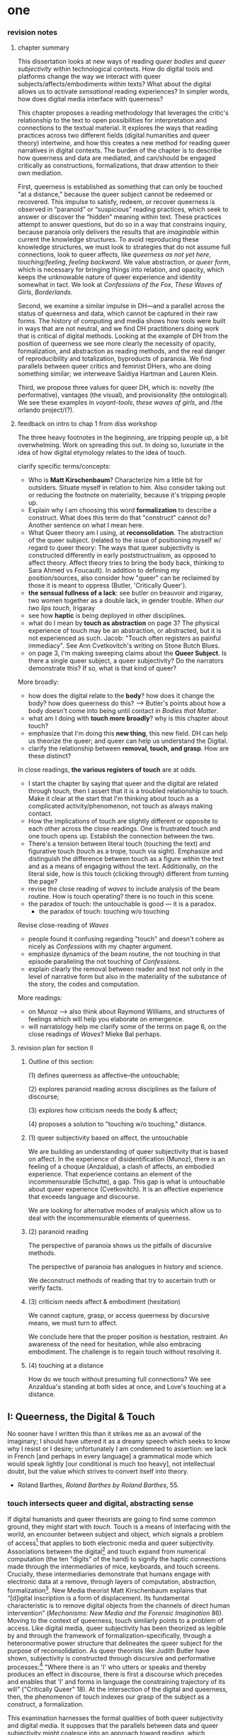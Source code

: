 * one

*** revision notes
**** chapter summary 
This dissertation looks at new ways of reading /queer bodies/ and
/queer subjectivity/ within technological contexts. How do digital
tools and platforms change the way we interact with queer
subjects/affects/embodiments within texts? What about the digital
allows us to activate /sensational/ reading experiences? In simpler
words, how does digital media interface with queerness?

This chapter proposes a reading methodology that leverages the
critic's relationship to the text to open possibilities for
interpretation and connections to the textual material. It explores
the ways that reading practices across two different fields (digital
humanities and queer theory) intertwine, and how this creates a new
method for reading queer narratives in digital contexts. The burden of
the chapter is to describe how queerness and data are mediated, and
can/should be engaged critically as constructions, formalizations,
that draw attention to their own mediation.

First, queerness is established as something that can only be touched
"at a distance," because the queer subject cannot be redeemed or
recovered. This impulse to satisfy, redeem, or recover queerness is
observed in “paranoid” or “suspicious” reading practices, which seek
to answer or discover the “hidden” meaning within text. These
practices attempt to answer questions, but do so in a way that
constrains inquiry, because paranoia only delivers the results that
are /imaginable/ within current the knowledge structures. To avoid
reproducing these knowledge structures, we must look to strategies
that do not assume full connections, look to queer affects, like
/queerness as not yet here/, /touching/feeling/, /feeling
backward/. We value abstraction, or /queer form/, which is necessary
for bringing things into relation, and opacity, which keeps the
unknowable nature of queer experience and identity somewhat in
tact. We look at /Confessions of the Fox/, /These Waves of Girls/,
/Borderlands/.

Second, we examine a similar impulse in DH---and a parallel across the
status of queerness and data, which cannot be captured in their raw
forms. The history of computing and media shows how tools were built
in ways that are not neutral, and we find DH practitioners doing work
that is critical of digital methods. Looking at the example of DH from
the position of queerness we see more clearly the necessity of
opacity, formalization, and abstraction as reading methods, and the
real danger of reproducibility and totalization, byproducts of
paranoia. We find parallels between queer critics and feminist DHers,
who are doing something similar; we interweave Saidiya Hartman and
Lauren Klein.

Third, we propose three values for queer DH, which is: novelty (the
performative), vantages (the visual), and provisionality (the
ontological). We see these examples in /voyant-tools/, /these waves
of girls/, and /the orlando project/(?). 

**** feedback on intro to chap 1 from diss workshop
The three heavy footnotes in the beginning, are tripping people up, a
bit overwhelming. Work on spreading this out. In doing so, luxuriate
in the idea of how digital etymology relates to the idea of touch.

clarify specific terms/concepts: 
- Who is **Matt Kirschenbaum**? Characterize him a little bit for
  outsiders. Situate myself in relation to him. Also consider taking
  out or reducing the footnote on materiality, because it's tripping
  people up. 
- Explain why I am choosing this word **formalization** to describe a
  construct. What does this term do that "construct" cannot do?
  Another sentence on what I mean here.
- What Queer theory am I using, at **reconsolidation**. The
  abstraction of the queer subject. (related to the issue of
  positioning myself w/ regard to queer theory: The ways that queer
  subjectivity is constructed differently in early poststructrualism,
  as opposed to affect theory. Affect theory tries to bring the body
  back, thinking to Sara Ahmed vs Foucault). In addition to defining
  my position/sources, also consider how "queer" can be reclaimed by
  those it is meant to oppress (Butler, 'Critically Queer'). 
- **the sensual fullness of a lack**: see butler on beauvoir and
  irigaray, two women together as a double lack, in gender
  trouble. /When our two lips touch/, Irigaray
- see how **haptic** is being deployed in other disciplines. 
- what do I mean by **touch as abstraction** on page 3? The physical
  experience of touch may be an abstraction, or abstracted, but it is
  not experienced as such. Jacob: "Touch often registers as painful
  immediacy". See Ann Cvetkovitch's writing on Stone Butch Blues. 
- on page 3, I'm making sweeping claims about the **Queer
  Subject**. Is there a single queer subject, a queer subjectivity? Do
  the narrators demonstrate this? If so, what is that kind of queer?

More broadly: 
- how does the digital relate to the **body**? how does it change the
  body? how does queerness do this? --> Butler's points about how a
  body doesn't come into being until contact in /Bodies that Matter/.
- what am I doing with **touch more broadly**? why is this chapter
  about touch?
- emphasize that I'm doing this **new thing**, this new field. DH can
  help us theorize the queer; and queer can help us understand the
  Digital.
- clarify the relationship between **removal, touch, and grasp**. How
  are these distinct?

In close readings, **the various registers of touch** are at odds.  
- I start the chapter by saying that queer and the digital are related
  through touch, then I assert that it is a troubled relationship to
  touch. Make it clear at the start that I'm thinking about touch as a
  complicated activity/phenomenon, not touch as always making
  contact. 
- How the implications of touch are slightly different or opposite to
  each other across the close readings. One is frustrated touch and
  one touch opens up. Establish the connection between the two.
- There's a tension between literal touch (touching the text) and
  figurative touch (touch as a trope, touch via sight). Emphasize and
  distinguish the difference between touch as a figure within the text
  and as a means of engaging without the text. Additionally, on the
  literal side, how is this touch (clicking through) different from
  turning the page?
- revise the close reading of /waves/ to include analysis of the beam
  routine. How is touch operating? there is no touch in this scene.
- the paradox of touch: the untouchable is good --- it is a paradox. 
   - the paradox of touch: touching w/o touching

Revise close-reading of /Waves/
- people found it confusing regarding "touch" and doesn't cohere as
  nicely as /Confessions/ with my chapter argument.
- emphasize dynamics of the beam routine, the not touching in that
  episode paralleling the not touching of /Confessions/.
- explain clearly the removal between reader and text not only in the
  level of narrative form but also in the materiality of the substance
  of the story, the codes and computation.

More readings:
- on Munoz --> also think about Raymond Williams, and structures of
  feelings which will help you elaborate on emergence.
- will narratology help me clarify some of the terms on page 6, on the
  close readings of /Waves/? Mieke Bal perhaps.

**** revision plan for section II
***** Outline of this section: 
    
    (1) defines queerness as affective--the untouchable; 

    (2) explores paranoid reading across disciplines as the failure of
    discourse;

    (3) explores how criticism needs the body & affect; 

    (4) proposes a solution to "touching w/o touching," distance.

***** (1) queer subjectivity based on affect, the untouchable

We are building an understanding of queer subjectivity that is based
on affect. In the experience of disidentification (Munoz), there is an
feeling of a choque (Anzaldua), a clash of affects, an embodied
experience. That experience contains an element of the incommensurable
(Schutte), a gap. This gap is what is untouchable about queer
experience (Cvetkovitch). It is an affective experience that exceeds
language and discourse.

We are looking for alternative modes of analysis which allow us to
deal with the incommensurable elements of queerness.

***** (2) paranoid reading

The perspective of paranoia shows us the pitfalls of discursive
methods.      

The perspective of paranoia has analogues in history and science.

We deconstruct methods of reading that try to ascertain truth or
verify facts.

***** (3) criticism needs affect & embodiment (hesitation)

We cannot capture, grasp, or access queerness by discursive means, we
must turn to affect.

We conclude here that the proper position is hesitation, restraint. An
awareness of the need for hesitation, while also embracing
embodiment. The challenge is to regain touch without resolving it.

***** (4) touching at a distance

How do we touch without presuming full connections? We see Anzaldua's
standing at both sides at once, and Love's touching at a distance.




** I: Queerness, the Digital & Touch
No sooner have I written this than it strikes me as an avowal of the
imaginary; I should have uttered it as a dreamy speech which seeks to
know why I resist or I desire; unfortunately I am condemned to
assertion: we lack in French [and perhaps in every language] a
grammatical mode which would speak lightly [our conditional is much
too heavy], not intellectual doubt, but the value which strives to
convert itself into theory.
- Roland Barthes, /Roland Barthes by Roland Barthes/, 55.

*** touch intersects queer and digital, abstracting sense

If digital humanists and queer theorists are going to find some common
ground, they might start with /touch/. Touch is a means of interfacing
with the world, an encounter between subject and object, which signals
a problem of access[fn:1] that applies to both electronic media and
queer subjectivity. Associations between the digital[fn:2] and touch
expand from numerical computation (the ten "digits" of the hand) to
signify the haptic connections made through the intermediaries of
mice, keyboards, and touch screens. Crucially, these intermediaries
demonstrate that humans engage with electronic data at a remove,
through layers of computation, abstraction, formalization[fn:3]. New
Media theorist Matt Kirschenbaum explains that “[d]igital inscription
is a form of displacement. Its fundamental characteristic is to remove
digital objects from the channels of direct human intervention”
(/Mechanisms: New Media and the Forensic Imagination/ 86). Moving to
the context of queerness, touch similarly points to a problem of
access. Like digital media, queer subjectivity has been theorized as
legible by and through the framework of formalization--specifically,
through a heteronormative power structure that delineates the queer
subject for the purpose of reconsolidation. As queer theorists like
Judith Butler have shown, subjectivity is constructed through
discursive and performative processes:[fn:4] "Where there is an 'I'
who utters or speaks and thereby produces an effect in discourse,
there is first a discourse which precedes and enables that 'I' and
forms in language the constraining trajectory of its will"
("Critically Queer" 18). At the intersection of the digital and
queerness, then, the phenomenon of touch indexes our grasp of the
subject as a construct, a formalization.

This examination harnesses the formal qualities of both queer
subjectivity and digital media. It supposes that the parallels between
data and queer subjectivity might coalesce into an approach toward
reading, which engages queer subject matter and digital media through
the matrix of touch. Touch is an approach toward reading that provides
alternative possibilities and pathways for sensation. My reading will
demonstrate how touch offers a means of knowing based on feeling,
which works by abstracting sensation beyond the readily sensible. This
process of abstraction compensates for the constructed nature of queer
subjectivity by exploring queerness as emergent[fn:5] within digital
media. My readings will surface new forms, /queer forms/, that evoke
digital materialities and aesthetics as formalizations of the
immaterial.[fn:6]

**** Margot's point about queerness of two strains 
Margot says that in the first paragraph I'm drawing from canonical
post-structural definition of queerness, which is produced
discursively/performatively, where queerness is abstract and purely
discursive. Soon after, however, I move into queerness as affect,
which emphasizes the body's materiality, how subjects come into
existence through contact.

In this paragraph I am trying to prove that queerness is concerned
with touch. How is queerness concerned with touch? Because queerness
is something that we cannot touch directly. It is something that can
only be sensualized, abstracted, mediated. So it's important for me to
point out that queer subjectivity is something that has been talked
about as discursive, then there's been a move toward affect. It is
this move toward the affective queerness as a formalization which I
will be focusing on. I need to replace the reference to foucault with
an emphasis of Butler/Ahmed on the body.

*** /Waves/: queerness frustrates closure, eludes touch

Two close-readings will serve to demonstrate that queerness is
concerned with touch, and more precisely, with /a desire for touch/
that is continually frustrated. Though one is from a digital source
and the other from print, both examples demonstrate a self-conscious
and critical stance about its own form, a key component of what I will
later elaborate as /queer form/.

The first text, entitled /These Waves of Girls/ by Caitlin Fisher,
figures touching as desire quite literally, with touch being the means
of pursuing desire. This "hypertext," an electronic text format that
links "nodes" or pages within an associative structure, enacts desire
by tempting the reader to click through the various episodes of the
story in order to achieve narrative closure. /Waves/ is an
autobiographical account of the author's sexual coming-of-age, which
unfolds in a series of interconnected vignettes that recount Fisher's
adolescent experiences with men and women. Despite winning the 2001
Electronic Literature Organization Award, this "hypertext novella"
draws criticism for a formal structure that complicates a
straightforward reading experience. Through the profusion of
hyperlinks, which connect one node to the next in ways that disrupt
temporal and causal relations, this hypertext frustrates the reader’s
desire for narrative coherence. One critic argues that the
use of hyperlinks “present[s] a baffling range of choices for movement
which actually led to a stifling of movement altogether” (Pope,
“Significance”).

!["DARE" > "I liked girls..." > "the lover" > "Only one of us is
15..." > "Jerk off…"](../qt_writings/one/videos/erotic.gif)

The disorienting feeling of reading this text is an effect of its
form.  The conventional reading practice of turning the pages in a
codex dissolves in the distracting and technical complexity of a
narrative that requires effort to traverse. Episodes do not have a
discernible chronology or progression, and clicking on the links
between nodes disrupts any sense of coherence. While the desire for
narrative closure is continually frustrated by the work's form, in
another sense, this fragmentary structure exactly constitutes its
appeal, for it compels the reader to chase an elusive understanding of
sexuality, as the text continually defies the reader’s expectations
about the narrator's motives. In one repeatedly linked node, aptly
titled “erotic,” the words “and it was the most erotic year of my
life” march across the screen like ticker tape (“And it was...”). This
node is accessed through two different sources, both featuring sexual
episodes between the narrator and men. In a novella that largely
consists of stories about the narrator’s sexual history and fantasies
with other women, these nodes are unusual, checking the reader’s
expectations about the narrator’s identity and desire. The
accumulation of seemingly capricious sexual episodes disrupts the
relationship between cause and effect, scrambling the reader's sense
of direction across the text. Other moments in the text create a
similar dissonance from the associations the narrator's motives. One
occurs in the last node of the “beam routine” episode, when the
narrator is about to perform gymnastics to placate a man that she
brought home. The link reads “I don’t want to have sex,” and it leads
the reader back to a familiar episode about "Jennie Winchester":

#+BEGIN_QUOTE
I’m in bed with Jennie Winchester and I realize she wants me to undo
her pants. She needs to be home by 11:00 and needs to leave my place
by 10:45. I’m kissing her but opening my eyes at intervals to catch
the clock. At exactly 10:43 I unbutton her Levis and shove my hand
inside, barely undoing the zipper. “I’m in bed...”
#+END_QUOTE

As the reader familiarizes herself with the events of the story, she
is always losing context. Now the reader experiences this familiar
node in a new way that casts its former meaning into doubt. What is
the connection between this episode and the phrase, "I don't want to
have sex"? Why is the narrator watching the clock? Because the
character's desires have been muddled by the unpredictable connections
between episodes, what at first seems straightforward now appears to
support alternate readings. The reader’s confusion in navigating
through /Waves/, in re-interpreting fragments that had been previously
integrated, reinforces queer identity as something elusive, a
condition that is not fully intelligible. Clicking (/touching/) her
way through the narrative, the reader is repeatedly reminded of her
removal from the distance from the narrator.

*** /Confessions/: queerness and the denial of touch
For queer subjects, touch and the desire for touching has always been
a frought experience, which can in turn activates a sensorium of
affects. In my second example, /The Confessions of the Fox/ by Jordy
Rosenberg, the main character exhibits a troubled relationship to
touch which partly constitutes his subjectivity. Beginning in
eighteenth century London, this story follows Jack Sheppard, a young
transgender male as a wily thief amid a group of "rogues."  Before the
official pathologization of nonnormative desires and identities,
Sheppard struggles to articulate his difference, what he calls his
"/Something/:" "This something that set him apart from other coves
[men]. Something that had caus'd him to dress his own chest in taut
bandages... pinching at his ribs, throttling his every Breath to a
forced shallow bird-sipping of the air" (33). The hesitance toward
self-identification extends from the main character to the narrative's
genre, which unfolds as historical fiction overlaid with contemporary
fictional memoir. Sheppard's story is discovered in the present day
United States by Dr. Voth, a rueful academic who is also
transgender. Voth, who immediately recognizes the historical
significance of Sheppard's manuscript, proceeds to annotate the
document with relevant references and increasingly, his own tangential
anecdotes. In one scene of the manuscript, Sheppard is having a
romantic moment when Voth relates his own episode about a former
lover:

#+BEGIN_QUOTE
She opened her legs a bit, twitched them open, really. I caught my
breath, audibly.

"Oh my god," she said, "you're such a lesbian."

She didn't mean it cruelly. And she didn't mean that I wasn't passing
as a cis-man, either. Although, since according to her we'd fucked the
night before, she knew exactly how un-cis I was. 

She meant that she saw something about the quality of my desire: that
I could feel her even before I touched her. And that this was part of
what it meant to be---or to have been, before my tits became property
of the California Municipal Waste Department---a lesbian. That a woman
moving in your line of sight could have an effect that was total,
atmospheric. That you could be hesitant, incapable, and not
particularly interested in establishing a line between touching and
seeing. That you would indulge a dead love, dead in the eyes of the
world, and valueless. A love that choked and burdened the mind, that
might even be the very foundation of melancholy and despair. But, oh
Reader, looking at a woman you really get a feel for the way that fire
is a phenomenon of touch. And my point is, if you have every been a
lesbian, you will not even have to touch a woman to know that. 169
#+END_QUOTE

Here, desire is characterised not by the search for satisfaction, or
the success of establishing contact, but by the sensual fullness of a
lack. The experience of desire, of craving, wanting, needing to touch
the desired object stimulates the imagination and amplifies sensations
that would otherwise be replaced with more "direct" modes of
contact. The lover's reference to Dr. Voth as "such a lesbian" brings
this distinction about physical and imaginary contact to the realm of
identity, reinforcing the interplay between imaginary and real when it
comes to touch. Though Dr. Voth is not a lesbian, the term fits
because it signals not a gender or sexual identity but a sensuality
that is more concerned with the potential of connection rather than
verifiable contact. The appellation hinges on the role of the
imagination in activating certain sensations--"total,"
"atmospheric"---that supercede those in the actualized
world. Therefore, Dr. Voth's visual fancy takes on connotations of the
fanciful. But this does not mean the sensations resulting from this
desire are any less palpable. On the contrary, such a desire maximizes
physical experience: it is a desire for something that, because it
cannot or will not be fulfilled, amplifies the fullness of that
desire. This mode of desiring is what characterizes queerness in the
text. Here, touch, or the lack of touch, defines a peculiarly queer
subjectivity.

In both /Waves/ and /Confessions/, queerness is constituted by a
troubled relationship to touch, reinforcing queerness as something
that cannot be grasped or is beyond grasp. In /Waves/, touch is the
continually frustrated means for traversing the narrative: clicking
her way though the nodes, the reader fails to grasp the arc of the
story or the intentions of the narrator. In /Confessions/, denying
touch casts queer identity as something beyond
categorization. Maintaining the gap between sight and touch stimulates
the senses beyond what's possible within normative expectations of
sexual desire. This condition of inaccessibility gestures at an affect
of suspension or displacement that is central to the experience of
queerness, an affect that I call the "untouchable," which we now
explore in depth.


** II: the problem: queerness as untouchable 
*** the untouchable and identity formation 
The idea of the "untouchable" builds off queer theorists who have
isolated a queer experience of displacement, estrangement, or a
feeling of a lack that creates a space for emergent affects. This
experience derives from the political and social environment that
attempts to erase the existence of minorty subjects, particularly
queer people of color. Even as LGBT groups appear to gain more
visibily and acceptance, such gains are trapped within the limiting,
normative time of the present (citation to munoz). 

[expand this idea about normativization of queerness, with reference
to Bostock v. Clayton County---the major opinion bans discrimination
on the grounds of "sex discrimination"--i.e. queers have this
protection because straights have it. This is not expanding our
protection of desire to include queer forms of love, it is just
extending an antiquated view. The dissent by Alito is on the grounds
of "sex," which does not cover sexual orientation or gender ID, and by
Kavanaugh on the constraints of the court, who cannot legislate new
law but can only judge prior law. I agree with Alito & Kavanaugh, as
they point to the pitfalls of heteronormativity, though I am happy
with the result.]

This chapter explores potential positions or orientations around
queerness. It begins by establishing queer subjectivity on the basis
of affect, and unpacks a core condition of queerness as "untouchable."
By "untouchable," I mean that queer identity is constituted through a
sensation of a lack, through the sensation of absence, contour,
boundary, edge, exclusion. This is opposed to majority
subject-formation, wherein "[t]he fiction of identity is one that is
accessed with relative ease" (Muñoz /Disidentifications/ 5). In what
follows, I locate "untouchability" in the affective experiences that
constitute subjectivity, experiences that isolate moments of
strangeness, disjunction, irony, ambivalence, and chaos. These
affective experiences center on a quality of incommensurability that
is the defining condition of untouchability [and will later become the
criterion of touching without touching]. This foundational quality of
the incommensurable, which makes queerness "untouchable," influences
our approach /as critics/ toward queer texts, themes, and
subjects. For queer readers in particular, there is a desire to
recognize within the past something that affirms queer experience in
the present, making acts of identification that collapse or overlook
the complexity of experience. Heather Love describes queer critics,
"Like demanding lovers [who] promise to rescue the past when in fact
they dream of being rescued themselves" (33). This chapter proposes a
reading method that enables queerness to be grasped, but at a
distance. The attention to affect provides the ground to remagine
reading as situated within the reader's embodied relationship to the
text.

*** disidentification points to incommensurable affect
This chapter unpacks the condition of "the untouchable" from theories
of identity and communication developed by Queer Theorists from Latinx
backgrounds and traditions, including Muñoz, Ofelia Schutte, and
Gloria Anzaldúa. My approach toward subjectivity is based on a
paradigm of identity formation that Muñoz generalizes as
"identities-in-difference" (/Disidentifications/ 6). Muñoz's
identities-in-difference marshalls theories of difference from Chicanx
theorists Norma Alarcón's idea of "differential consciousness" and
Chela Sandova's concept of emergent identities-in-difference, which
center moments of failed interpellation as the core materials of
subject formation. Muñoz's work on identity offers a space for
prioritizing the role of affect in subject formation.

According to Muñoz, queer subjectivity grows from an affective
experience that he describes as "disidentification." Disidentification
describes how minority subjects negotiate identity in a cultural
sphere that disregards their existence. Due to "cultural logics of
heteronormativity, white supremacy, and misogyny," queer people of
color have been placed outside majority ideas about race, sexuality,
gender, and class, that constitute dominant society
(/Disidentifications/ 5). As a result, minority experience is defined
by a gap in identification, where subjectivity emerges in the failure
to adhere to social expectations. Within this gap, dominant
signfications of identity are not totally inaccessible to minority
subjects. Rather, they are accessed according to a process of
"disidentification," where subjects find alternative pathways of
connection to that which remains beyond their grasp. These moments are
fleeting sensations of finding oneself attracted to something that is
inappropriate, "/to read onesself/ and one's own life narrative in a
moment, object, or subject that is not culturally coded to 'connect'
with the disidentifying subject" (/Disidentifications/ 12; my
italics). Muñoz offers his own formative experience of
disidentification from a childhood memory of watching Truman Capote on
TV:

#+BEGIN_QUOTE
I remember, for instance, seeing an amazingly queeny Truman Capote
describe the work of fellow writer Jack Kerouac as not writing but,
instead, typing. I am certain that my pre-out consciousness was
completely terrified by the swishy spectacle of Capote's
performance. But I also remember feeling a deep pleasure in hearing
Capote make language, in "getting" the fantastic bitchiness of his
quip [...] I can locate that experience of suburban spectatorship as
having a disidentificatory impact on me. Capote's performance was as
exhilarating as it was terrifying. /Disidentifications/ 4
#+END_QUOTE

This memory is distinguished by a powerful disjunction between
opposite feelings, which consitutes identity from ambivalent
affects. The exhilaration that Muñoz feels when he understands
Capote's dig is compounded by the surprise of catching its "fanstastic
bitchiness." But this upheaval is attended by another feeling, a fear
of recognition, which is a foundational affect for queer
subjectivity. Kelly Caldwell, a poet and academic, explains in "The
Torment of Queer Literature" that "embracing queerness is often
embracing abjection" (par. 4). She describes her disidentificatory
experience reading James Baldwin's novel /Giovanni's Room/ as a
transgender woman, with "the risk of recognizing David’s denial and
repression as my own" (par. 17). Caldwell wonders, "what if the only
available act of identification is one of stigma and shame? [...]
Sometimes identification is loss and despair" (par. 4). For Caldwell,
the process of "reading oneself... in a moment, object, or subject
that is not culturally coded" is self-shattering.

In Muñoz's experience watching Capote, disidentification emerges in
the space between the opposing sensations of pleasure and terror. This
sensation of opposing affects and the shattering of identity has been
well explored by queer Chicana Theorist Gloria Anzaldúa. For Anzaldúa,
the figure of /la mestiza/[fn:7] denotes the experience of being
mixed, at the intersection of two opposing forces. The
mestiza----"[c]radled in one culture, sandwiched between two
cultures"---has the capacity to contain dualities, such as
male/female, English/Spanish, American/Mexican (78). Mestiza
consciousness is about hybridity, holding a tolerance for ambiguity,
for existing in the middle space that contains dualities. This
consciousness manifests in what Anzaldúa describes as the experience
of /el choque/, or the shock: "The coming together of two
self-consistent but habitually incompatible frames of reference"
(78). The affective experience of /el choque/," a cultural collision,"
consists of a bodily phenomenon where the subject receives multiple
opposing messages that incite a physical upheaval (78). The choque
occurs at the intersection of cultures, and also within culture:
"Through our mothers, the culture gave us mixed messages: /No voy a
dejar que ningun pelado desgraciado maltrate a mis hijos/. And in the
next breath it would say, /La-mujer tiene que hacer lo que le diga el
hombre/" (40). The clash of "mixed messages" results in mental and
emotional states of confusion and despair: "The mestiza's dual or
multiple personality is plagued by psychic restlessness" (78). It is
an embodied experience of physical and pyschic unsettlement that is a
basis for identity formation. 

The choque experienced in acts of queer disidentification points to a
core quality of queerness that is incommensurable. Latina feminist
philosopher Ofelia Schutte's modeling of cross-cultural
communication isolates a quality that is useful for understanding the
productive effects of the choque. Schutte, who draws from feminist
postcolonial and poststructuralist concepts of alterity and
difference, writes about communication between native English and
Spanish speakers. Her goal is to explore how subjects from different
cultures might achieve effective conversation, "to communicate with
'the other' who is culturally different from oneself"
(53). Communication begins with the assumption that "no two cultures
or languages can be perfectly transparent to each other" (56). There
is something lost in translation, "a residue of meaning that will not
be reached in cross-cultural endeavors" (56). This vestige of
communication that fails to transfer between subaltern and dominant
subjects is what she calls the incommensurable element. Schutte goes
into detail to explain how the incommensurable emerges in
conversation:

#+BEGIN_QUOTE
In cross-cultural communication, each speaker may "say" something that
falls on the side of the "unsaid" for a culturally differentiated
interlocutor. Such gaps in communication may cause one speaker's
discourse to appear incoherent or insufficiently organized. To the
culturally dominant speaker, the subaltern speaker's discourse may
appear to be a string of fragmented observations rather than a unified
whole. The actual problem may not be incoherence but the lack of
cultural translatability of the signifiers for coherence from one set
of cultural presuppositions to the other. 62
#+END_QUOTE

The question of how to speak to those different from us allows one to
productively think through how queer subjects integrate their own
difference from society.

The point of isolating incommensurability is not to try to grasp or
translate the vestige of lost meaning, but to recognize that gap as a
space that constitutes subjectivity. We need to recongize this
incommensurability because it is a gap that opens up space for
emergent affects. Schutte's model emphasizes the productive effects of
attending to these gaps and ellisions. She encourages attention to the
ways in which "the other's speech, or some aspect of it, resonates in
me as a kind of strangeness, as a kind of displacement of the usual
expectation" (56). Schutte proposes that one embrace the strangeness
of communication, locating the moments where meaning seems to slip by
and elude us. By paying attention to the awkward and even bizarre
moments of misunderstanding, we find the materials for constructing
new dis(identity).

We are looking for alternative modes of analysis which allow us to
deal with the incommensurable elements of queerness.

*** paranoia attempts to resolve incommens: sedgwick

The goal here is to preserve the incommensurable in analysis. We want
to give full rein to the elements that escape and elude
understanding. We must first look at methods that attempt to resolve
incommensurability, and see how they reduce or flatten the complexity
of queer subjectivity & experience.

The reality of incommensurability points to ways that understanding
will always be flawed, never complete, and never self-evident. The
illusion that we can gain sufficient understanding about queer
experience, that such experiences are "commensurable," drives certain
reading practices that critics describe as "paranoid" or "suspicious."
This reading practice assumes experience and subjectivity to be
fundamentally accessible. Here, the reading method pursues knowledge
as a goal in and of itself. To illustrate this effect, Eve Kosofsky
Sedgwick relates a conversation between herself and a friend during
few years of the AIDS crisis, when speculation about the government's
complicity in spreading the virus is rampant. At the time, Sedgwick
wonders whether "the lives of African Americans are worthless in the
eyes of the United States; that gay men and drug users are held cheap
where they aren't actively hated" (123). Her friend counters this
suspicion, pointing out that knowledge of conspiracy doesn't achieve
anything on its own: "Supposing we were ever sure of all those
things---what would we know then that we don't already know?"
(123). Merely knowing that something is true, revealing the presence
of systematic oppression, injustice, discrimination, does nothing. As
Sedgwick explains, knowledge of a problem is not enough to "enjoin
that person to any specific train of epistemological or narrative
consequences" (123). Moreover, a paranoid or suspicious stance blocks
out other possibilities for relation to the text. Paranoia often only
affirms itself; reflecting and replicating itself in every surface,
giving too much power to the act of exposure. The work of paranoia is
never done, "for all its vaunted suspicion, [paranoia] acts as though
its work would be accomplished if only it could finally, this time,
somehow get its story truly known" (141). Like many other theorists,
Sedgwick wonders what is the point of continually trying to reveal,
unravel, deconstruct the injustices of the past. She searches for
"some ways of understanding human desire that might be quite to the
side of prohibition and repression, that might hence be structured
quite differently from the heroic, 'liberatory,' inescapably dualistic
righteousness of hunting down and attacking prohibition/repression in
all its chameleonic guises" (10).

Paranoid reading practices deliver results that are imaginable within
given knowledge structures.

*** TODO clean replication, representation: haraway

To examine the way that paranoid reading works, it is useful to
explore its workings in other disciplines. There is a lot we can learn
from history and science, in particular, about the ways that paranoid
reading collapses complexity and perpetuates established forms of
knowledge. Historicist literary scholar David Kazanjian explains how
the charge of "overreading," or the accusation that critics attribute
contemporary meaning to a historical text, presumes a strict
separation between historically contextualized reading and ahistorical
reading. Kazanjian points out that those who level this accusation
assume that so-called "historical" perspectives are accessible, "as if
one inhabited the same historical scene as the text one is reading"
("Scenes of Speculation," 80). Similar assumptions are made in
science, which in particular, demonstrate how paranoia enacts a
self-replicating mechanic. Though it appears in much of literary
studies, the impulse that drives paranoid reading is borrowed from a
critical viewpoint in scientific inquiry that assumes a detached
observer. Critiques of this position, particularly in Donna Haraway's
work on primatology, attempt to articulate a new mode of feminist
science that de-naturalizes the "natural." Haraway's research on
primates reveals the ways in which assumptions and preconceptions from
the (white, male) subject inflect the object of study. She examines
how scientists bring their own investments to bear even in the
seemingly benign questions they might ask, or qualities they isolate,
as areas of interest. For example, primatologists working with the
goal of studying social structures in the field often impose their own
social structures by turning their assumptions of male dominance into
"observations." Feminist scientists attempt to revise such narratives
by emphasizing organization and cooperation among primate communities:
"revisionists have stressed matrifocal groups, long-term social
cooperation rather than short-term spectacular aggression, flexible
process rather than strict structure” (19). Pointing out that, “Women
know very well that knowledge from the natural sciences has been used
in the interests of our domination and not our liberation," Harwaway
asserts that such revision is about empowering the subjugated,
reconceiving “female receptivity” as "female choice" (8). The creation
of a subject/object split /reproduces/ and legitimizes hierarchies of
domination.

Donna Haraway's words, a search for the "one code that translates all
meaning perfectly, the central dogma of phallogocentrism" (/Simians,
Cyborgs, and Women/ 176).

*** TODO add Barad on replication / representationalism

Barad on representationalism. 

Joan Scott: the way that literary critics approach vision vs other
fields

Scott, Joan. “The Evidence of Experience”:
- Using experience for evidence rather than thinking about how
  experience is shaped. Scott talks about representation, about
  looking at experience, at the vision, the optical effects, for what
  they suggest. The beautiful reading of Samuel Delany’s vision of the
  “millions of gay men” the fantastical projection (rather than real
  identity) that suggests a political consciousness. Historiography is
  about modes of seeing.
- Experience is always mediated for literary critics. We never take a
text as referential---there is rhetoric and form.

*** TODO revise paranoia and recovery, hartman on limits of language

Not only does paranoid inquiry tend to replicate the assumptions of
the observer, but it blocks out other forms of knowledge. This is
especially evident in the work of historical recovery, in the impulse
to find "hidden" or "forgotten" meaning in textual and archival
material. Recovery works by a self-legitimizing and perpetuating logic
that attempts to render what has been left out, disregarded, or
misunderstood within the logic of dominance. It is Jacques Derrida's
/archive fever/, or the desire for legibility, under the auspices of
the ruler, which animates the endless search for origins. It is, in
Haraway's words, a search for the "one code that translates all
meaning perfectly, the central dogma of phallogocentrism" (/Simians,
Cyborgs, and Women/ 176).

The stakes of recovery work are uniquely stark in the history of the
Black Atlantic, where researchers must work to square the growth of an
inhuman practice within a historical narrative of progress and
liberalization. A tradition that rationalizes slavery with the right
to property, that justifies war through the social contract. Black
Atlantic scholars Lisa Lowe and Saidiya Hartman point out that the
central paradox of studying the archive of slavery is the structuring
condition of recovery. In her essay "History Hesitant," Lowe explains
that because recovery work necessarily occurs within the limits of the
authorizing power, it always subjects itself to that power. Rather
that work under these conditions, historians of enslaved experience
ought to examine this confining structure, "the archeology of
knowledge through which the archive subjects and governs precisely by
means of instruments that absent the humanity of the enslaved”
(87). Researchers might examine, for example, how "the slave trader’s
desire to record, measure, list, and account" weigh up against
"rationalist claims to produce truth or meaning about the terrors of
captivity, enslavement, or torture" (88). Saidiya Hartman similarly
turns to the question of epistemology as the crux of the recovery
work: “If it is no longer sufficient to expose the scandal, then how
might it be possible to generate a different set of descriptions from
this archive?" (7).

Oftentimes, new tools can obscure the ways that we replicate our own
assumptions. The advent of photography in the mid-nineteenth century
allowed subjects to codify their prejudices as science, for example,
in the pictures of American slaves taken by Louis Agassiz
in 1850. These daguerrotypes, a pioneering practice in photography
that uses light-sensitive chemicals on silver plates, show how the
impulse for scientific classification impacts the quality and kind of
knowledge that results. Agassiz, a Swiss anthropologist, came to the
United States to study the physical differences between European
whites and African blacks, by examining the shape and character of
their heads and torsos, similar to contemporary studies in physionomy
and phrenology that analyzed the exterior form of the human
body. Agassiz's goal was to amass evidence to support his theory, that
mankind had been separately created and whites and blacks were in fact
different species (Wallis 40). Using photography for anthropoligical
purposes, and organizing photographs to support a classification
system, Agassiz's work demonstrates how the apparent "objectivity" of
the photograph can mask the highly subjective motives for
classification. Writing about the photographs, which were exhibited by
the Amon Carter Museum in 1992, Brian Wallis explains that such images
were organized to suggest divisions between "self and other, healthy
and diseased, normal and pathological," with the insidious effect of
"mask[ing] its subjective distortions in the guise of logic and
organization" (Wallis 47, 54-55). The problem, Wallis points out, is
the realism of the photographic tool obscures the ways that subjects
harness it to solidify their preconceptions---"Strengthened by the
seeming transparency of photographic realism, these categories and the
divisions between them soon took on the authority of natural 'facts.'
Supplying either too much or too little information, photographs soon
muddied the easy distinctions between subjective knowledge and what
was called "objective." (47-48). The more seeminly transparent the
tool, the easier it is to wrangle it toward proving "self-evident"
truths.

In this case, the apparent fidelity of the photographic tool to record
"nature" in fact obscures the ways that using the tool only reinforces
a preconceived notion of "nature." Wallis explains that, "Supplying
either too much or too little information, photographs soon muddied
the easy distinctions between subjective knowledge and what was called
'objective' (48). The photographs reinforce the ways that scientific
tools, which appear to capture "reality," can be harnessed and
manipulated toward the observer's purpose.

Hartman's central problem is what to do with an absent archive. She
leaves us the paradox of recovery work: "How does one revisit the
scene of subjection without replicating the grammar of violence?"
(4). Hartman writes caustically about the impossibility of telling
stories that have been left out of the record. Not only that we can
never recover these stories (they are lost to time) but we can not
approximate them with our current tools, with language. In "Venus in
Two Acts," Hartman tells the story of Black Venus, the unnamed slave
woman who appears variously throughout the "offical" record:

#+BEGIN_QUOTE
we could have as easily encountered her in a ship’s ledger in the
tally of debits; or in an overseer’s journal—--“last night I laid with
Dido on the ground”; or as an amorous bed-fellow with a purse so
elastic “that it will contain the largest thing any gentleman can
present her with” in Harris’s List of Covent- Garden Ladies; or as the
paramour in the narrative of a mercenary soldier in Surinam; or as a
brothel owner in a traveler’s account of the prostitutes of Barbados;
or as a minor character in a nineteenth-century pornographic novel. 1
#+END_QUOTE

[TODO a better close reading of the above block quote, what are the
figures here?]  

What draws all these iterations of Venus together is their silence,
"no one remembered her name or recorded the things she said, or
observed that she refused to say anything at all" (2). The fact of
silence cuts deeper than the failure of history but is part of the
condition known as the "violence of the archive," which denotes not
only absence as a form of evidence, in that the physical records are
missing, but also in the tools of expression, in language that cannot
approximate the reality of experience, and in the audible discourse
that dictates silence.

[end this section with a meditation on language not being enough. Now
I should then turn to the question of embodiment. The body will show
the way.]

*** TODO cut/revise post-critical reading: sedgwick & felski 
Just as we are limited by language, cannot approximate, we are also
stuck within the bodies of our thinking: emotion is inescapable in
criticism, whether it is suspicious or not. We are attached to what we
write about.

Let's approach this attachment as an opportunity. The fact that we
cannot be objective opens a window. 

**** Felski on the illusion of emotional detachment:

The reality is that we are stuck in these bodies of our thinking. Rita
Felski describes how seemingly neutral and detatched critical stance
belies an emotional disposition:

#+BEGIN_QUOTE
Scholars like to think that their claims stand or fall on the merits
of their reasoning and the irresistible weight of their evidence, yet
they also adopt a low-key affective tone that can bolster or
drastically diminish their allure. Critical detachment, in this light,
is not an absence of mood but one manifestation of it---a certain
orientation toward one's subject, a way of making one's argument
matter. 6
#+END_QUOTE

The "low-key affective tone" of scholarly discourse suggests that
affect, and the feeling subject associated with it, has been left out
of the critical process. However, appealing to the apparently
unemotional does not succeed in removing emotion from argument---this
is impossible---but it does reinforce the illusion that emotions don't
belong in rational thought. Actually they do---though the emotions of
critical discourse are of a quality and degree that mask their own
presence. Felski explains that, “Rather than an ascetic exercise in
demystification, suspicious reading turns out to be a style of thought
infused with a range of passions and pleasures, intense engagements
and eager commitments” (9). One follows the exposition of the framing
paradigms, the twists and turns of the driving question, the climax of
of discovery followed by the of denouement of the conclusion, one
immediately senses the full dramatic repertoire of critical
inquiry. 

**** Felski & Sedgwick affective approaches

Critics like Rita Felski and Eve Sedgwick adopt an alternative
approach toward reading that exposes knowledge as derived from
embodied experience. Felski talks about reading as an affective
orientation, where readers position themselves and their desires
around texts. Felski critiques the popular orientation in literary
criticism centered on what Paul Riceour has called the “hermeneutics
of suspicion”---the desire to unmask and demystify the secrets of
literary works. According to Felski, critics generally behave as if
language is always withholding some truth, that the critic’s task is
to reveal the unsaid or repressed. She identifies the affective modes
of suspicion to include disenchantment, vigilance, paranoia. 

Sedgwick makes a similar assertion about tendencies of "paranoid
reading," though she bases her critique on Michele Foucault's
repressive hypothesis from his /History of Sexuality, Vol. 1/, which
approaches discussions on sex and sexuality through the lense of
repression or prohibition. Rather than excavating the workings of the
repressive hypothesis, Foucault is interested in the ways that
discourse on sex has proliferated, in its multiplications that avoid
censure while satisfying the desire for sexual discourse. Left with no
place to go, discussion on sex simply continued to spread by
transforming itself into palatable discourses such as Marxism,
pyschoanalytic, libertarian, etc. By looking for the specter of
sex/power dynamics in these discourses, Foucault seems to work outside
the logic of the repressive hypothesis. But this is not the
case. Sedgwick explains that, "the almost delirious promise of the
book" is "the suggestion that there might be ways of thinking around
[the repressive hypothesis]" (9). In fact, Sedgwick explains that
Foucault's inquiry has been, from the start, structured by repression
and prohibition. She finds that the "critical analysis of repression
is itself inseparable from repression" (10). 

Felski and Sedgwick see a dead end in militant reading practices. 

Felski's nightmare: 
Sedgwick's wish: 

"How do we step outside the repressive hypothesis "to forms of thought
that would not be structured by the question of prohibition in the
first place?" (/Touching Feeling/ 11).

Speaking on Foucault's repressive hypothesis: "I knew what I wanted
from it: some ways of understanding human desire that might be quite
to the side of prohibition and repression, that might hence be
structured quite differently from the heroic, 'liberatory',
inescapably dualistic righteousness of hunting down and attacking
prohibition/repression in all its chameleonic guises" (/Touching
Feeling/ 10).

Felski shows how this suspicion toward texts forecloses other possible
readings while providing no guarantee of rigorous or radical
thought. Rather than adopt a suspicious attitude, Felski suggests that
literary scholars try “postcritical reading," which looks to what the
text suggests or makes possible. Felski wonders what if we allowed
ourselves to be marked or struck by what we read. Then, rather than
just be a cognitive activity, reading can become an “embodied mode of
attentiveness that involves us in acts of sensing, perceiving,
feeling, registering, and engaging” (176).

Reading is about movement 


Postcritical Reading --- "Reading, in this light, is a matter of
attaching, collating, negotiating, assembling—of forging links between
things that were previously unconnected”… “Reading, in this sense, is
not just a cognitive activity but an embodied mode of attentiveness
that involves us in acts of sensing, perceiving, feeling, registering,
and engaging” (Felski 176).

**** Sedgwick on generative shame
What if we read Henry James mobilizing shame as a creative resource?
  For many queer people, shame is a structuring force in their
  identity. But this doesn’t mean we need to be negative, we can look
  to the ways that shame unlocks creativity and productivity---to the
  ways that metaphors are made possible through shame. James’
  “blushing”, “flushing” is linked to a fantasy of the skin being
  entered, or touched by a hand. GLOVE, GAGE, GAGEURE…  We can reclaim
  a negative affect of shame and approach it as a generative force.
- "Shame interests me politically, then, because it generates and
  legitimates the place of identity--the question of identity--at the
  origin of the impulse to the performative, but does so without
  giving that identity space the standing of an essence. It
  constitutes the as-to-be-constituted, which is also to say, as
  already there for the (necessary, productive) misconstrual and
  misrecognition. Shame--living, as it does, on and in the face--seems
  to be uniquely contagious from one person to another. And the
  contagiousness of shame is only facilitated by its anamorphic,
  protean susceptibility to new expressive grammars" (63).

*** TODO revise hesitation, critical distance is necessary: Lowe
-> To avoid paranoid methods we develop a critical distance, we turn to
the ways that "touch" can be distanced. 

Within the dominant culture, recovery means authorizing the structures
of knowledge that give rise to injustice in the first place. So what
do we do now? There are affects associated with this kind of
impasse. We hold ourselves back, restraint, avoidance. Lowe explains
that

#+BEGIN_QUOTE
Hesitation, rather than rushing to recover what has been
lost, need not be understood as inaction or postponement, or as a
thwarting of the wish to provide for a future world. Rather, it halts
the desire for recognition by the present social order and staves off
the compulsion to make visible within current epistemological
orthodoxy. 98
#+END_QUOTE

Feelings of hesitation, doubt, dissapointment are ways of protecting
the archive of slavery from further exploitation.

To sum up: one solution to paranoid impulses involves is critical
awareness, the ability to access the affects that come between you and
the object of study. 

The archivist must work within the discrepancy between reality and the
historical record. Hartman's goal is "to expose and exploit the
incommensurability between the experience of the enslaved and the
fictions of history... the requirements of narrative, the stuff of
subjects and plots and ends" (10).
*** TODO refine /feeling backward/ as touching at a distance
--> Love offers a model of "feeling backward" which is a way for critics
to connect with queer subjects in a way that keeps objects out of the
critic's reach. 

Heather Love offers a reading strategy that acknowledges queer
experience, particularly suffering, as unconsoleable. In resisting the
temptations to redeem psychic suffering by queer subjects, Heather
Love offers a strategy called "feeling-backward." This strategy opens
a space for bad feelings without trying to recuscitate, justify, or
transform them. She focuses on feelings such as "nostalgia, regret,
shame, despair, /ressentiment/, passivity escapism, self-hatred,
withdrawal, bitterness, defeatism, and loneliness," which, according
to Love, are tied to "the historical impossibility of same-sex desire"
(4, emphasis original). She examines the burdened protagonists from
famous modernist texts like Walter Pater's /The Renaissance: Studies
in Art and Poetry/ (1873), Radclyffe Hall's /The Well of Loneliness/
(1928), Willa Cather's /My Ántonia/ (1918), and Sylvia Townsend
Warner's /Summer Will Show/ (1936). Love argues that the shame and
stigma experienced by these characters ought to be recognized rather
than resolved. Instead of turning negative histories into sites of
resistance or affirmation, these hurting characters might have full
reign over their own darkness. And this darkness must be where the
critic will meet them.

Love proposes a method in which the goal is not to redeem queer
subjects or resolve queer failure. Rather, the problem of
identification is turned to a reading strategy: "I want to suggest a
mode of historiography that recognizes the inevitability of a 'play of
recogniztions,' but that also sees these recognitions not as consoling
but as shattering" (45). Reading, for Love, can enact a "play of
recognitions," which is a way of making fleeting connections that do
not presume complete understanding. It is a way of identifying, but
not fully. Full identification would attempt to wrench the subject
from its suffering, and effectively transform it into something
else. Rather that attempt to rescusitate it, Love looks to the ways
that identity unsettles and dissolves subjectivity. She gives the
example of Stephen Gordon from Radclyffe Hall's /The Well of
Loneliness/. Once considered too depressing as a model of lesbianism,
recent critics have cast Stephen Gordon as a transgender figure. Love
resists this label, maintaining that Stephen is “beyond the reach of
such redemptive narratives” (119). The question, for Love, is not
whether Stephen is a pre-op FTM (Female-to-Male), but how Stephen’s
existential negativity can be read as an embodied phenonmenon, as “a
social experience insistently internalized and corporeal” (108).



**** TODO organize queerness irrecoverable, but temptin g ID: Love

The more hopeless and resistant queer subjects make for more tempting
identifications. Love explains how these subjects remain beyond the
reader's grasp: "As queer readers we tend to see ourselves as reaching
back toward isolated figures in the queer past in order to rescue or
save them. It is hard to know what to do with texts that resist our
advances" (8). The reason that these subjects remain so unreachable
has to do with the nature of queerness itself, which represents
absence, loss, and failure. Love illustrates this quality by evoking a
Greek myth, Orpheus and Eurydice, in which the lover botches his
beloved's rescue by looking back at her as they exit the
underworld. Love quotes from Maurice Blanchot's account of the story
in "The Gaze of Orpheus," to describe what Orpheus searches for in the
prohibited and doomed glance backward:

#+BEGIN_QUOTE 
Not to look would be infidelity to the measureless, imprudent force
of his movement, which does not want Eurydice in her daytime truth and
in her everyday appeal, but wants her in her nocturnal obscurity, in
her distance, with her closed body and sealed face---wants to see her
not when she is visible, but when she is invisible, and not as the
intimacy of familiar life, but as the foreignness of what excludes all
intimacy, and wants, not to make her live, but to have living in her
the plenditude of death. 50
#+END_QUOTE 

Orpheus's downfall is his desire for a glimpse at what cannot be
grapsed, at what remains beyond the light. This desire is not for
"daytime truth" but for "noctural obscurity," which is always receding
at the moment of pursuit. Like Eurydice, queerness emerges only to
slip away, turning its face from the parched gaze. Can we be blamed
for looking for that which cannot be grasped? No, because queerness
has always been structured by that which is not, by what Love calls
"impossible love" (24). Not only is queerness projected to fail, it is
a project of failure. Love reminds us that "Queer history has been an
education in absence" (50). In learning failure and loss, queer
readers can only identify with what they have been taught to recognize
as untouchable. Full identification, like Eurydice in the daylight, is
prevented by design.

**** TODO organize the untouchable Queer, Butler & Cvetkovitch
[here begin to write about Cvetkovitch on Stone Butch Blues, and/or
Butler on touching?]


** III: solutions: abstraction, formalization, opacity
**** TODO add Munoz's point on the ecstatic, rounding out the point
from the previous section on queerness as being "not yet here" 
*** TODO refine reparative reading is active
   
We might explore, with Sedgwick, "forms of thought that would not be
structured by the question of prohibition" (11). Sedgwick points that
that critical inquiry might work within a /reparative/ methodology,
which opens room for interpretive possibilities and attention to
positive affects like love, gratitude, and affection. This method
welcomes surprise of discovery over affirmation. It prioritizes "local
theories and nonce taxonomies" over totalizing perspectives (145). We
might approach criticism as having to do with /movement/ rather than
/knowledge/:

#+BEGIN_QUOTE
[M]oving from the rather fixated question Is a particular piece of
knowledge true, and how can we know? to further questions: What does
knowledge /do/---the pursuit of it, the having and exposing of it, the
receiving again of knowledge of what one already knows? How, in short,
is knowledge /performative/, and how best does one move among its
causes and effects?" (my italics, 124)
#+END_QUOTE

This reorienation of knowledge as /active/, as performative, opens up
the critical process to one that is mobile and and speculative rather
than suspicious. Moreover, it draws attention to the ways that
knowledge is embodied, with all the surprises and discoveries that
embodiment entails. 
*** TODO cut Waves on movement
The narration works as a seduction by piquing the reader's interest in
the story, propelling her through hyperlinks across the various nodes,
and repeatedly frustrating her desire for closure or resolution.
 

The reader’s experience of frustration and desire in navigating
through the story mirrors the themes of sexual frustration and desire
within the story. The electronic format of the story is what allows
this theme to surface, for me. As I follow this disorienting
narrative, I similarly enter into cycles of desire and
frustration. This affective reaction is only possible through a
displacement---a formal displacement that uses electronic media to
re-organize, re-structure and display the story in the way we
encounter it.

Larry McCaffery, the fiction judge who awarded Fisher the ELO prize,
praises the hyperfiction’s use of fragmentation to present anecdotes,
bits of story and meditations in a way that liberates the story’s
potential: "Fisher creates an interconnected web of branching,
narrative possibilities" (“Comments”). Rather than feel paralyzed by
the variety of options, McCafferty regards such options as liberating
the traditionally pre-determined text into something more malleable,
and therefore, more relatable, to the reader. Jessica Laccetti also
lauds Waves’ indeterminate reading experience, saying that it cannot
have defined beginnings, section divisions, or endings. Each time the
reader sits down and opens this hypertext, it is different; depending
on the chosen order of node, the reader will derive new meaning from
that reading. She argues that, “as the narrative sequencing changes,
so does our understanding of reading” (180). By constantly rearranging
the order of its nodes, hyperfictions like Waves creates new, unique
narratives, “enabl[ing] numerous possibilities for beginnings and,
therefore, sequentialities” (Laccetti 180).

Roland Barthes offers a theory about the reader’s affective response
to the text that illuminates how hypertext may use linking as a
narrative strategy to engage, rather than dissuade, the reader. In The
Pleasure of the Text, Barthes describes two ways that texts provoke
reactions by appealing to the reader’s “readerly” or “writerly”
faculties. The text may stimulate pleasure or bliss in the reader
depending on the degree to which its language disrupts his reading
experience. On the one hand, the text of pleasure, or the “readerly”
text, is “the text that contents, fills, grants euphoria; the text
that comes from culture and does not break with it, is linked to a
comfortable practice of reading” (all italics original; 14).  The text
of bliss, the “writerly” text, on the other hand, is one “that imposes
a state of loss, the text that discomforts (perhaps to the point of a
certain boredom), unsettles the reader’s historical, cultural,
psychological assumptions, the consistency of his tastes, values,
memories, brings to a crisis his relation with language” (14). The
important difference here is the extent to which the text stimulates
affects that actively push the reader away or disrupt his reading. The
text of pleasure operates according to the principles of narrative
suspense that drive traditional stories, like cause and effect, while
the text of bliss negates these principles: “what pleasure wants is
the site of loss, the seam, the cut, the deflation, the dissolve which
seizes the subject in the midst of bliss” (Barthes 7). In other words,
the text of bliss is an interruption of the comfortable reading
experience that emphasizes the reader’s position as a
subject. According to Barthes, the text of bliss is a positive
experience for the reader insofar as he enjoys this interruption: “the
subject gains access to bliss by the cohabitation of languages working
side by side: the text… is a sanctioned babel” (4). Barthes
description here applies nicely to the structure of hypertext fiction,
in which different texts are embedded quite literally side by side in
the form of hyperlinks: insofar as the reader “sanctions” these texts,
he will experience them as texts of bliss.

 From its table of contents, the novella foregrounds the reader’s
agency in navigating through its fragmentary structure, where the
reader encounters a navigation page that lists eight main sections, or
chapters, of the narrative. These sections are named “kissing girls,”
“school tales,” “I want her,” “city,” “country,” “she was warned,”
“dare,” and “her collections.” When the reader pans over each chapter
title, a textual blurb appears containing an excerpt from that
chapter, which often draw from a sexual episode that stimulate
reader's interest in that chapter, enticing her onward. For example,
the excerpt for “I want her” presents an erotic moment between the
narrator and one of her lovers, Jennie.:

#+BEGIN_QUOTE
I’m in bed with Jennie Winchester and I realize she want me to undo
her pants. She needs to be home by 11:00 and needs to leave my place
by 10:45. I’m kissing her but opening my eyes at intervals to catch
the clock. At exactly 10:43 I unbutton her Levis and shove my hand
inside, barely undoing the zipper. “I’m in bed...”
#+END_QUOTE

The narrator severs the excerpt at a moment of climax, tempting the
reader to click through to the next node. Another section heading,
“dare,” displays a similar strategy: “Fay Devlin and I are playing
spin the bottle. She spins, but she trembles. By the time we get to
Truth or Dare, I have my lips on her nipple and I’ve made her do the
asking” (“These Waves of Girls…”). These excerpts establish the
reader’s agency and the novel’s fragmentary structure from the outset
of the novella. Because the chapters are unnumbered, the reader must
determine how to proceed through the sections of the novella by making
decisions about which to read first. These previews function to entice
the reader to click through to read the rest of that section. And
while the table of contents hints at the existence of an underlying
structure to the narrative, that structure also reveals itself to be
founded on fragments. In this way, the reader’s first encounter with
the text portends that she may never get the whole story, yet
encourages her onward.

In fact, as this semblance of narrative organization all but
disappears beyond the table of contents, it becomes increasingly clear
that the reader fully controls the order of nodes. After progressing
from the navigation page, the reader’s options multiply exponentially,
and these options compete for the reader’s selection. In order to
proceed through the text, the reader is forced to decide from the
abundance of choices. On this particular node, reached from the “I
want her” chapter title on the table of contents, hyperlinks run up
and down the left side of the screen and populate the main
text. Clicking through the first link in the main text, “Jennie,” the
reader reaches a node with nine links. Again, how does she choose to
proceed among these links? According to Barthes, the text of bliss
wants to be read: “the text you write must prove to me that it desires
me” (6). In deciding between the links that vie for her attention, the
reader may follow her own impulsivity (she may simply click on the
first link she sees, as she did on the previous page) or her interest
in the word being linked. The node tells a story about Jennie and
Tracey engaging in adolescent sexual exploits at summer camp. The
links on this page include “been to that campground,” “It's grade 10,”
“in my head I imagine a desperate love triangle,” “her hand under my
shirt,” “the s l o w movements of Jennie's fingers,” “a dyke -- I know
it -- but she won't do anything about it -- can't -- frozen,” “Close
the lights,” “We try not to move too much, too loudly,” and “attended
camp” (“Jennie only attended…”). At every node, the text proves again
and again that it desires her. The reader may decide to read through
this page, or read only a portion of the page, and interrupt her
progress to click on a link. Or the reader may forgo reading this page
altogether, and follow another link to a wholly new page. Either way,
she makes a decision in order to proceed, and her decision determines
the order of each node’s appearance. The text of bliss wants to be
read, and the reader must decide how. By assembling the node into a
specific order, the reader organizes the text of bliss according to
the unique path that she chooses.


Amin, Kadji, Amber Jamilla Musser, and Roy Pérez “Queer Form:
Aesthetics, Race, and the Violences of the Social” ASAP/Journal,
Volume 2, Number 2, May 2017, pp. 227-239: “Form informs queerness,
and queerness is best understood as a series of relations to form,
relations not limited to binary and adversarial models of resistance
and opposition” (228).

*** TODO draft QPOC on opacity, recuperating absence

"The critical challenge is to imagine a practice of archival reading
that incites relationships between the seductions of recovery and the
occlusions such retrieval mandates. By this I mean to say: What if the
recuperative gesture return us to a space of absence? How then does
one restore absence to itself? Put simply, can an empty archive also
be full?" (1). 

Hartmen's "critical fabulation"

The archivist must work within the discrepancy between reality and the
historical record. Hartman's goal is "to expose and exploit the
incommensurability between the experience of the enslaved and the
fictions of history... the requirements of narrative, the stuff of
subjects and plots and ends" ("Venus" 10).
- "This double gesture can be described as straining against the
  limits of the archive to write a cultural history of the captive,
  and, at the same time, enacting the impossibility of representing
  the lives of the captives precisely through the process of
  narration" ("Venus" 11).

Amber Musser's surface aesthetics: POC theorists have shown us how
subjectivity is never quite attainable.

Amber Musser's "surface aesthetics": Reading the "surface" to present
a self that is plural and opaque, inaccessible and excessive.
  - Writing on photographs of Billy Holiday. How these show a
    "surfacea esthetics" that "highlights the mutability of the flesh
    rather than interiority" (par. 11).
  - "we can understand surface as the underside of the
    scientific/pornographic drive toward locating knowledge in an
    “objective” image" (par. 2)

An image of Billy Holiday "shows us surface aesthetics in its emphasis
on shine" (par. 1).
  - "many of the elements that shine—--pearls, eye shadow, and
    lipstick--—decorate or cover Harris’s body. They alter its surface and
    also make a spectacle of these superficial alterations. Taken
    together these attributes emphasize the ways that surface hints at
    the pleasures of opacity" (par. 2)
  - "Shine also complicates matters because of the way that it is
    imbricated in representations of blackness...Shine distracts from
    the mandate of transparency and mobilizes hypervisibility—-the
    cover of surface—-so that interiorities remain opaque... so that
    blackness is spectacular, but not knowable" (par. 3).
  - "these versions of self-portraiture go beyond mere representation
    and mark *creative forms of expressivity that reveal forms of self
    that exceed capture*...The force of Billie #21, then, emerges in
    our recognition that the photograph is explicitly not revealing
    Harris’s interiority, but that it instead illuminates the
    possibility of reading Harris as a plural self both in relation to
    Holiday through his performance of citation and in relation to the
    otherness of himself that he summons" (par. 6)

Kazanjian, who works primarily with archival material, suggests that
"we learn to read for scenes of speculation" rather than description
(80).
- "All this suggests that the letter sounds its way toward making
  sense of what Liberia has proven to be, a sounding that draws, no
  doubt, on an oral and biblical literacy that was common among even
  the least formally educated black settlers. Read for such formal and
  textual elements, the letter offers us questions, asymmetries, and
  open ends; it provides no punctual emancipation or definitive
  return, but also no ultimate tragedy or decisive failure" (80).

*** TODO add Confessions on opacity
Missing pages --- the marbled page substitutes speculation for recovery which the corporation wants (to monetize the image of “abnormal” genitalia). But the narrator didn’t want to include it. The absence of the picture doesn’t point to a physical absence, but to the inability to articulate exactly what was there according to the structures of the time.

This is like Klein's image of absence and Caughie's storm cloud, a refusal to engage with positivist impulse, but here it's taken to apply to alternative sexual identities. Some things, if already absent, are not meant to be “recovered”. They can just exist as an absence.

There are stakes in here about archival work and knowledge and what can and cannot be said. There is a massive gap in our understanding of transbodies and sex and it cannot be articulated or understood so it simply comes across as absent. The missing page creates an economy of speculation.

Relates to the inability of language to inform our understanding, because it becomes fixed---Caughie’s Storm Cloud. Rather than fix or recover, this give the reader an opportunity for imagination.
 
When they are trying to find a term for the way they are intimate: “I
don’t give language to things that are beyond it” (93). Things that are beyond language... Language is a limitation, a delimitation. It is a circumscription.

*** TODO revise invisibility is good, allows queers avoid being seen

As disidentified, queer subjects remain outside of the confines of the
visible. To gain visibility within the dominant system only reproduces
visibility within the terms of that system. This position has been
articulated by critiques of feminism since the 70s and 80s, and later
on, in critiques of LGBT+ equality movements. bell hooks explains that
one of the main issues with the women's movement of the 70s and 80s
was a lack of agreement about the goals of feminism. Feminists that
advocate for "equality with men," miss the point of radical change
altogether: "As long as... any group defines liberation as gaining
social equality with ruling class white men, they have a vested
interest in the continued exploitation and oppression of others"
(/Feminist Theory/ 15). By prioritizing equal rights, such as access
to employment, childcare, and social services, the women's movement
asks to be included in the existing system that is already oppressing
them. hooks is not saying that these aren't worthy or even necessary
causes, but that the changes enacted by such measures will not be
enough to raise the quality of life for oppressed and exploited
peoples. This in particular is harmful for black women, who, as women
of color, have the most to lose within the neoliberal ideology. hooks
asserts that "Feminism is a struggle to end sexist
oppression. Therefore, it is necessarily a struggle to eradicate the
ideology of domination that permeates Western culture on various
levels as well as a commitment to reorganizing society" (/Feminist
Theory/ 24). One of the major stakes in this chapter is to find ways
of subverting, resisting, or opting out of hegemonic understandings of
visibility as progress. This chapter will explore how being visible,
accessible, /touchable/ by the dominant power is being subjected to
the terms of that power. At that point, it will be clear that
queerness's status as untouchable works to enhance its political
potential.

*** TODO draft Toward a Queer Form
Writing the self is connected to form. Always. The form is
multiple. The form makes subjectivity opaque, but in the act of
abstraction, making it opaque, we can touch it and play around with
it. 

Opacity as value (Amin, Musser)

“For our purposes, queer form means challenging the primacy of the
visual, which has too often been a site for pernicious power
relations… At their base, such operations of surveillance and
classification rely on the concept of immutable difference, on sharp
boundaries, and on the possibility of exhaustively knowing the
other…. We see queer form as an aesthetics that moves persistently
around the visual, thereby avoiding this flattening. To the extent
that form operates behind the scenes as ideological impulse and
materiality, queer formal practices can resist the dictates of
transparency normally required of non-normative subjects by
illuminating the unseen. In this way it not only troubles the
epistemic assurances of the visual regime, but it also asks how
shifting away from static visuality can circumnavigate questions of
objectification. A move toward the diffusely sensual, and away from
the linearity of visual gazing, articulates difference in terms that
are not about dominance or norms, but that underscore the importance
of thinking with other modes of knowing, theorizing, and
experiencing. Queer form is about other ways of understanding
relationships to power and relationships to being” (Amin, Musser,
Perez 232-3)

Form understood as associated with queerness, queer experience, and as a way to disrupt easy understanding. Form can be queer and queer form can be opaque: 
“Form informs queerness, and queerness is best understood as a series of relations to form, relations not limited to binary and adversarial models of resistance and opposition” (228).
“Queer form” emerges… as a name for the range of formal, aesthetic, and sensuous strategies that make difference a little less knowable, visible, and digestible. This special issue makes a case for the value of indirection, opacity, and withholding as queer strategies for minoritarian art producers” (235).
 “form focuses attention on how violence—homophobia, racism, gentrification, capitalism, and colonialism, for instance—has structured conditions of possibility in material and epistemological ways” (232).
touch as an intersection for queerness and DH, both highly sensual
in that they abstract from the source

*** TODO draft Butler on movement/contact/touch
*** TODO draft the dimensions of touch: anzaldua
--> the challenge is to regain touch without resolving it--overcoming
impulse of subj/obj divides. how do we touch without presuming full
connections? the answer is through abstraction, formalization,
opacity...

Touch reconciles the inherent connection between bodies, something
that heteronormativity tries to suppress. For things to not touch, to
be severed or "objectified," moves them into a relation of
violence. Gloria Anzaldua explains that separation is brutal: "In
trying to become 'objective,' Western culture made 'objects' of things
and people when it distanced itself from them, thereby losing 'touch'
with them. This dichotomy is the root of all violence" (37). Losing
touch is a prerequisite for exploitation. The sundering of "objects"
from our touch primes us to take advantage of them. Colonial history
is a case study in losing touch: "White America has only attended to
the body of the earth in order to exploit it, never to succor it or to
be nurtured in it" (68). Anzaldua's /mestiza/, birthed in the open
wound of the border, "where the Third World grates against the first
and bleeds," is an attempt to bring together what has been separated
(3). Those who live on the border know better than anyone--divisions
between bodies puts those bodies into conflict.

Touch offers myriad ways of relation. Eve Kosofsky Sedgwick offers
touch as a way of connecting to objects that evades "dualistic
thought," that is, in "binary" thought, where things are presumed to
be discrete and opposed. 

"But it is not enough to stand on the opposite river bank, shouting
questions,. challenging patriarchal, white conventions.  A
counterstance locks one into a duel of oppressor and oppressed; locked
in mortal ,combat, like the cop and the criminal, both are reduced to
a common denominator of violence... At some point, on our way to a new
consciousness, we will have to leave the opposite bank, the split
between the two mortal combatants somehow healed so that we are on
both shores at once and, at once, see through serpent and eagle eyes"
(Anzaldúa 78-79 in old book).

Confronting the incommensurable requires subjects to step temporarily
into the place of the other, "that person or experience which makes it
possible for the self to recognize its own limited horizons in the
light of asymmetrically given relations marked by sexual, social,
cultural, or other differences" (Schutte 54).

This physical upheaval is the ground from which the mestiza builds
identity: "The new mestiza copes by developing a tolerance for
contradictions, a tolerance for ambiguity. She learns to be an Indian
in Mexican culture, to be Mexican from an Anglo point of view. She
learns to juggle cultures" (79).

As Cherríe Moraga points out, "it is not really difference the
oppressor fears so much as similarity" (La Guera, 30). Although the
feeling of incommensurability is central to queer experience, it can
be accessible to majority groups. Getting in touch with the /choque/,
however, is a great challenge for minority subjects, and an even
greater challenge for those of dominant cultures. For those who can
avoid it, there is an aversion to confront the "stranger within."

In short, for queer bodies, there is a dual impulse, a desire to touch
and be touched that coexists with the inability for touch to satisfy,
provide redemption, or avoid violation. Respecting the right not to be
touched, some queer theorists pursue critical methods that prevent
overidentification or overanalysis. They resist reading practices,
which have been called "suspicious reading" or "paranoid
reading"[fn:8], that seek to expose the effects of homophobic
prohibition and repression with the goal of affirming queer subjects
or recuperating their losses. Paranoid or suspicious reading is
oriented around finding and exposing the pain and shame of the closet
in order to turn them into sites of political resistance, liberation,
or pride.

This leads us to the main problem with touch: it goes both ways. What
I touch also touches me; one body impressed by or in collision with
another. Eve Kosofsky Sedgwick explains that "the sense of touch makes
nonsense out of any dualistic understanding of agency and passivity;
to touch is always already to reach out, to fondle, to heft, to tap,
or to enfold" (13). Touch engages a range of relations where power is
not always reduced to opposition. The sensation of touch often
obscures this dual effect. Some bodies appear to desire touching
rather than being touched; sometimes, the desire for touch does not
seek contact, but the fullness of desiring.  it is bidirectional,
reveals a subject/object divide.

*** TODO draft Frontera on vitality

the book as living and structured
#+BEGIN_QUOTE
In looking at this book that I’m almost finished writing, I see a
mosaic pattern (Aztec-like) emerging, a weaving pattern, thin here,
thick there. I see a preoccupation with the deep structure, the
underlying structure, with the gesso underpainting that is red earth,
black earth. I can see the deep structure, the scaffolding. If I can
get the bone structure right, then putting flesh on it proceeds
without too many hitches. The problem is that the bones often do not
exist prior to the flesh, but are shaped after a vague and broad
shadow of its form is discerned or uncovered during beginning, middle
and final stages of the writing. Numerous overlays of paint, rough
surfaces, smooth surfaces make me realize l am preoccupied with
texture as well. Too, I see the barely contained color threatening to
spill over the boundaries of the object it represents and into other
"objects" and over the borders of the frame. I see a hybridization of
metaphor, different species of ideas popping up here, popping up
there, full of variations and seeming contradictions, though I believe
in an ordered, structured universe where all phenomena are
interrelated and imbued with spirit. This almost finished product
seems an assemblage, a montage, a beaded work with several leitmotifs
and with a central core, now appearing, now disappearing in a crazy
dance. The whole thing has had a mind of its own, escaping me and
insisting on putting together the pieces of its own puzzle with
minimal direction hom my will. It is a rebellious, willful entity, a
precocious girl-child forced to grow up too quickly, rough,
unyielding, with pieces of feather sticking out here and there, fur,
twigs, clay. My child, but not for much longer. This female being is
angry, sad, joyful, is Coatlicue, dove, horse, serpent, cactus. Though
it is a flawed thing---a clumsy, complex, groping blind thing---for me
it is alive, infused with spirit. I talk to it; it talks to me. (66-67
& 88-89)
#+END_QUOTE




** IV: on reproducible criticism
*** TODO DRAFTING history of computing shows non-neutrality of tools

Before I turn to current examples of distant reading, it is useful to
contextualize the technological development of digital tools in the
latter 20th century. This contextualization reveals how the intentions
guiding technological development contradicts common understandings
about new information technology being progressive and democratic. In
fact, many of these tools were created out of militaristic imperatives
and carry cultural assumptions that perpetuate white hegemony to elide
complexity and difference. In what follows, I will briefly trace the
developmetn of networking and software technologies from the 1960s
through the end of the 20th century, then turn to the "surveillance"
technology of the last two decades, highlighting how more recent
technology maintains some of the crucial assumptions from the last
century. This contextulization, however brief, will help to situate
the ways that digital humanists today approach the use of digital
tools in their research methodologies.

First, the development of the internet, which is a global network of
interconnected computer servers and clients, is often credited for
"democratizing" access to information. Early networks like Usenet,
developed in 1979, popularized the useage of message boards. As a
forum for open conversation, file-sharing, and eventually e-mail,
Usenet builds from ideals of open exchange and user agency. The
network was developed by users who wanted to communicate horizontally,
practice improvisation and "hacking." Roy Rosenweig describes Usenet
as "an effort to break down modes of exclusion" (Rosenweig, "Wizards,
Bureaucrats..., 1549). Moving to 1991, Tim Berners-Lee proposed the
development of a distributed information system that would eventually
become the World Wide Web. While working at the European Organization
for Nuclear Research (CERN), Berners-Lee identified access to
information as a major problem for the organization’s workflow. He
proposed a new resource for orienting researchers that is widely
accessible, flexible, and emendable.

These positive narratives about Usenet and the World Wide Web dominate
the history of internet. Less acknowledged is how networking
technologies emerged through the efforts of US military stakeholders
that were conservative of command and control.[fn:9] The idea of a
distributed network initially arose in response to a concern about
national communication contingencies in the event of nuclear
war.[fn:15] The early technological development of the internet was
funded by two Department of Defense projects, the RAND corporation (a
Cold War think-tank), and ARPANET (the Advanced Research Projects
Agency Network), which later became the Defense Advanced Research
Projects Agency (DARPA). While the RAND Corporation theorized a
solution to loss of centralized communication in the form of a
distributed network, ARPANET formalized the new technology of packet
switching, which is a method of grouping data into packets that can be
later reassembled at the final destination. By enabling a distributed
network to uphold a central chain of command, packet switching
technology offered a reliable contingency for national communication
in the event of a nuclear strike.

Another story approaches the question of progress in technological
development from a critical race perspective. Tara McPherson's work
explores the parallels between the history of technology and race
relations, to show how the development of computer software,
specifically Operating Systems, betray cultural assumptions. She
focuses on the key moment of 1960s United States, when Operating
Systems developed apart from (but alongside to) civil rights
discourses:

#+BEGIN_QUOTE
I am highlighting the ways in which the organization of information
and capital in the 1960s powerfully responds--across many
registers--to the struggles for racial justice and democracy that so
categorized the U.S. at the time. Many of these shifts were enacted in
the name ofliberalism, aimed at distancing the overt racism of the
past even as they contained and cordoned off progressive radicalism. 30
#+END_QUOTE

McPherson deconstructs the UNIX operating system, which is the OS that
underlies Mac OS and Linux, and has major similarities to Windows. The
core characterisitcs of a UNIX system include a hierarchical file
system, a command line interpreter (like the Terminal on Mac or
Command Prompt on Windows), and a variety of software programs that
are designed to work in tandem. McPherson points out that UNIX-based
Operating Systems are distinguished by the ways that they partition
and simplify complex processes into discrete components. She finds
that both UNIX systems and identity politics work cordone off parts of
the (social and technological) system into distinct units. While this
cordoning was productive for certain goals, like identity politics for
the promotion of civil rights, it also "curtailed and short-circuited
more radical forms of political praxis, reducing struggle to fairly
discrete parameters" (30).

Much like race relations in the 60s, the philosophy of UNIX systems
worked across the social system to partition and compartmentalize
difference. McPherson emphasizes the "rules" of UNIX philosophy, which
lay out how UNIX's development prioritized the organization and
simplification of data processing:

#+BEGIN_QUOTE
Rule of Simplicity: Design for simplicity; add complexity only where
you must. Rule of Parsimony: Write a big program only when it is clear
by demonstration that nothing else will do. Rule of Transparency:
Design for visibility to make inspection and debugging easier... Rule
of Representation: Fold knowledge into data so program logic can be
stupid and robust. 26
#+END_QUOTE

All of these rules work together to shore up the central design theory
of "modularity,"[fn:10] which stipulates that components are self-contained
yet interoperable, so they can be independently created, modified, and
replaced wihtout affecting the whole system. McPherson draws the
comparision between modularity, which partitions and
compartimentalizes difference, to universalizing assumptions of
whiteness underlying the growth of neoliberal pluralism in the second
half of the 20th century. Similar to the ways that UNIX uses
modularity to collapse complexity or erase context from its design,
the evolution of liberalism in the 60s "aimed at distancing the overt
racism of the past even as they contained and cordoned off progressive
radicalism" (30). Just as overt racism of the early 20th century
becomes contained and perpetuated through neoliberal plurualism, so do
complex early machines become compartmentalized and modularized in the
development of the UNIX operating system and it's children.

In drawing the comparison between Operating Systems and race
relations, McPherson asserts that "Certain modes of racial visibility
and knowing coincide or dovetail with specific ways of organizing
data" (24).

Tools today perpetuate societies of control (Nelson & Benjamin)

**** TODO draft Ruha Benjamin & Alondra Nelson on surveillance?
Nelson and Benjamin both talk about how the digital is predisposed
toward presenting whiteness as invisible, universal,
disembodied. (this follows from conceptions of the posthuman which
prioritize intelligence over embodiment). Whiteness does not hold
weight, it is not marked per se. Blackness is what stands out, gets
marked, gets computed according to arbitrary metrics. It is computed
to be poorer, more criminal, less qualified.

*** TODO revise Underwood's models as object of study

As a mode of relationality, "Feeling Backward" not presume a full
connection between the critic and subject, keeping the subject at arms
length. It approaches queerness as something receding, even when the
critic is perpetually in pursuit. This relationship between critic and
textual subject evokes some of the attitudes that digital humaninists
take toward their data. In some queer theory and digital humanities
runs a similar hesistation not to overdetermine or overinterpret the
content of what we read. Critics such as Johanna Drucker and Ted
Underwood are careful to qualify the nature of data as constructed,
wrenched from the reality of lived experience, and necessarily reduced
to fit whatever environs required by analysis. Even if they are
careful about approaching data as constructed, however, they take
vastly different routes in handling the results of their analysis.

Ted Underwood and other literary critics doing Computational Literary
Studies (CLS) approach their data with vastly different
commitments. Underwood harnesses computational power and
sophistication to glimpse the big picture of literary history, what he
calls the "distant horizon" of literary trends across centuries. His
argument convincingly begins with the observation that human
capacities---sight, attention, and memory---preclude them from
grasping the larger patterns of literary history over time
periods. Distant reading, whereby "distance" implies abstraction, or
the simplification of textual data into computable objects such as
publication dates and genres, allows critics to make connections in
apparent chaos, to draw a steady line of historical development
through the swarm of overflowing information. According to Underwood,
distant reading opens new scopes to literary analysis, which would
otherwise be invisible to readers: "a single pair of eyes at ground
level can't grasp the curve of the horizon" (x).

Though to a much lesser degree than Drucker, Underwood similarly turns
his computational method into an object of study. His research deploys
machine learning, that is, computer programs "trained" by certain data
sets to make predictions about other datasets. Underwood studies how
"models," or calculations based on multiple variables, created by
sample data can then be used to measure further data. One of his
models measures the probability that computers can guess the sex of
a fictional character based on the words associated with that
character. Underwood explains how the test is configured:

#+BEGIN_QUOTE 
We represent each character by the adjectives that modify them, verbs
they govern and so on---excluding only words that explicitly name a
gendered role like /boyhood/ or /wife/. Then, we present characters,
labeled with grammatical gender, to a learning algorithm. The
algorithm will learn what it means to be 'masculine' or 'feminine'
purely by observing what men and women actually do in stories. The
model produced by the algorithm can make predictions about other
characters, previously unseen. 115
#+END_QUOTE

The computer takes in information about some (the more the better)
books and studies that information in order to make predictions about
other books. The resulting model, therefore, is always guided by its
previous experience. Underwood rightly points out that such
calculations cannot be taken as fact. Like humans, "machine learning
tends to absorb assumptions latent in the evidence it is trained on"
(xv). To Underwood, machine learning is no more "objective" than
regualar analysis. This is why Underwood calls his work "perspectival
modeling," where he studies how datasets reveal, not the truth of
literary histroy, but the /approaches/ of those who study it: "By
training models on evidence selected by different people, we can
crystallize different social perspectives and compare them rigorously
to each other" (xv).

The results of the analysis is baked into the process, something that
Underwood understands and accepts as part of the obstacles toward his
distant horizon. In looking at the way gender is characterized, or
rather how perspectival models characterize gender, in novels from the
18th century to the 21st, he finds that the results reproduce some of
the structuring assumptions from the outset. His examination of gender
characterization finds that "while gender roles were becoming more
flexible, the attention actually devoted to women was declining"
(114). The analysis points to a steady overapping of words used to
describe men and women over time, shown as a convergence on the graph
between words previously associated with women, such as "heart," which
begin to intersect with words typically assoicated with men, like
"passion," toward the middle of the 20th century. However, while the
categories of "masculine" and "feminine" words are progressively
blurred over time, the actual number of female /characters/
declines. Underwood explains this drop could be due to several
reasons, one of which is the simple fact that the practice of writing
"gentrified" through the 20th century, when writing became
acknowledged and pursued as a male occupation (137). His analysis
shows that men tend to write more about men, while women write equally
about men and women. With less women writing, the amount of female
characters therefore declines. This explains how Underwood's seemingly
paradoxical conclusion, that gender roles become more flexible while
the actual prevalence of women dissapates from fiction, might be
possible. But Underwood also admits that another factor---the
assumption of gender as a binary category---might very well be guiding
his results: "One possible conclusion would be that the structural
positions of masculine and feminine identity, vis-'a-vis each other,
have remained very stable---while the actual content of masculinity
and femninity has been entirely mutable" (140). Viewing gender as a
binary construction perpetuates the structural categories of
male/female in a way that is at odds with the actual content of such
categorie. In other words, if gender is binary, then it stands to
reason that the relation between male and female will be one of
opposition. Underwood proposes that one way around this confining
structure of binary gender would be to refigure gender "as a spectrum
or as a /multiplication/ of gender identities that made the binary
opposition between masculine and feminine increasingly irrelevant to
characters' plural roles" (140).

[Klein and D'Ignazio on the impossibility of neutral visualizations]
And the illusion of reason as being devoid of emotion is not limited
to verbal discourse. It also pervades--perhaps even more
insidiously---the apparently objective reprsentations data
visualization. Graphs, charts, and maps all contain persuasive
elements that succeed through their invisibility, in the trust, for
example, that the souces are truthfully represented in the
visualization or the implied preference of some metrics over
others. Lauren Klein and Catherine D'Ignazio point out that "so-called
'neutral' visualizations that do not appear to have an editorial
hand... might even be the most perniciously persuasive visualizations
of all!" (/Data Feminism/, chapter 2). Not dots on a graph can be said
to be removed from the predelictions of the creator and the generosity
of the viewer.

**** TODO add Mandell on gender as social construction
*** TODO revise nan Z da on reproducibility
The criterion of reproducibility is deployed as a benchmark for
reviewing and assessing the efficacy of digital quantitative
methods. Despite their vastly different committments and methods,
scholars like Underwood can be compared to Nan Z. Da, Sari Altschuler
and David Weimer for the ways they place value on reproducibility.

In a controversial peice about text analysis, Nan Z. Da critiques
Computational Literary Studies (CLS) for its irrelevance to literary
criticism. Da explains that results from quantification do one of two
things: they either affirm what is already obvious or they present
conclusions that are inaccurate. Of her many gripes with quantitative
methods, which include "technical problems, logical fallacies, and
conceptual flaws," her central concern is the fundamental "mismatch"
of scientific methods to humanistic inquiry, both of which have
opposing "natures" (601). Meant for reading in abundance, tradign
"speed for accuracy, and coverage for nuance," Quantitativ methods are
inappropriately applied to literary interpretation (620). According to
Da, "we must use them in accordance with their true functions” (620).

One point in Da's essay crystallizes her ultimately conservative
investment that aligns her with theorists who have vastly different
methods and perspectives. Here she establishes the criterion of
reproducibility, which suggests an objective at odds with humanistic
endeavor. To verify the results of a Topic Modelling experiment, Da
attempts to replicate the model on her own machine. Because the
reproduction fails, she denigrates the whole process: "if the method
were effective, someone with comparable training should be able to use
the same parameters to get basically the same results"
(628-629). However, "topic modeling is like a kaleidoscope that turns
out something entirely different with the slightest tweaking”
(629). Her emphasis on the “reproducible” in CLS extends one of
distant reading early champion's originating call for a “falsifiable
criticism”: both advocate for a methodology that is as reliable and
verifiable as the social sciences[fn:11]. The interesting detail in her
critique is the insinuation in /reproducible/ that somehow analysis is
something that can exist outside of human performance/activity/error.

The reproducible indicates a slippery slope. By characterizing
literary criticism as something that can be verified, that can be
copied and reproduced ad infinitum, it assumes that interpretive
conditions can be universalized, that subjects bring with them the
same experiences and investments. Moreover, it suggests that there is
a /correct/ answer to literary critical questions, as if literature is
a problem that needs to be solved.

*** TODO draft Altschuler and Weimar

This notion extends to digital humanist practitioners. 

they call to overturn the "unproblematic translatability of
information between the senses" while maintaining that reproduction is
the highest value. They argue to "texture the humanities", pointing
out that much of DH prioritizes the visual over other senses --
"privilege sight as the sense through which knowledge is accessible"
(74). Rightly so, they argue, “The textured DH we call for here
acknowledges that we cannot study knowledge only abstractly, apart
from the senses, and that we cannot study literature, art, and history
without including the history of embodied experiences” (74-75).
- “Touch This Page! uses 3-D printed facsimiles of raised-letter text
  to inspire reflection on the assumptions most people make about
  which senses are involved in reading” (82).

But they stray too far when they place reproduction over
remediation/deformance. They state their aims: “to expand the sensory
accessibility of archives for all users and to do so through the
digital reproduction---rather than the translation---of tactile
knowledge” (76). Case example of the perfect reproduction:
- A scenario where “users... can download a visual copy with
descriptive data, engage with the text in virtual reality, and create
their own textured facsimile. This technology once more makes possible
the tactile reading experiences for which this volume was designed and
promises library patrons a richer engagement with touch than most
archives can currently provide---even in person (85-86). 

The use case scenario makes the assumption that a reproduction is the
ideal form of textuality, despite their asserted aims for "diversity
of embodied experiences":
- “we must avoid tilting after the fiction of some ideal digital
  surrogate---like a virtual reality system that would flawlessly
  mimic original objects---lest we become digital Pierre Menards,
  expending extensive energy to improve our reproductions to discover,
  at last, that only the original perfects represents itself… Instead,
  we envision in our tactile futures multiple strategies that could
  not only open up access to varied experiences---past and
  present---but also diversity the ways embodied experiences structure
  our digital worlds” (86).
- in order to open up “multiple strategies” and diversity embodied
  experiences, we need a theory of text that is capacious enough to
  accept variation and transmediation.
- This argument overlooks deformance is a solution: the ways that
  creating new texts, paratexts, creates new objects of knowledge. It
  overlooks the performative, ala McGann, Clement.

In this view, digital becomes a means of optimization, efficiency,
total knowledge and understanding.

*** TODO refine Drucker's skewing the graphs

Johanna Drucker argues that quantification techniques (such as
visualizations in graphs and charts) actually misrepresent the data
they are meant to convey. Drucker explains that, in order to place
this data on a graph or chart, it undergoes a
transformation. Complexity is reduced to whatever quality the
visualization apparently requires. To illustrate this reduction,
Drucker presents a chart displaying the amount of books published over
several years. The chart appears to convey production during this
specific time period[fn:12], but Drucker explains that publication date
is an arbitrary metric for capturing production. She brings to the
surface all the assumptions made in such a metric, for example, the
limitations of "novel" as a genre and the connotations behind
"published," which suggests date of appearance, but has no indication
of composition, editing, review, distribution. Drucker reminds us that
each piece of data carries with it the result of many interpretive
decisions, which carry with them varying degrees of opacity. These
interpretations ("reductions") are necessary in order to present
complex concepts like book production as a bar on a chart. Drucker
explains: "the graphical presentation of supposedly self-evident
information (again, formulated in this example as “the number of
novels published in a year”) conceals these complexities, and the
interpretative factors that bring the numerics into being, under a
guise of graphical legibility" (Drucker par. 23).

To resist the reductions of "data," a term that connotes that which is
"given," Drucker proposes "capta," to suggest the act of being taken
and transformed. Drucker's "capta" is deliberately creative, turning
graphical expressions into expressive metrics: components used for
measurement, like lines or bars on a graph, break or are fuzzy and
permeable. Objects are not discrete entities, but interact with the
other objects in the visualization. For example, in a bar graph of
book publications/year, she warps the bars on the graph, making some
of them fuzzy, wider, shorter, in an attempt to show that publication
as a metric elides other information such as composition, editing,
purchasing, etc.

This activity is a way of figuring elements that have been reduced,
resolved, or ignored in traditional quantitative analysis. It evokes
what Love says about queer subjectivity and experience being beyond
the reaches of the critic. Drucker makes evident what is overlooked or
assumed when dealing with complex subjects. She places those elements
there, for all to see, in a way that muddles (rather than
simplifies[fn:13]) the relationship between them. She does try to
figure these elements, but not in a way that attempts to clarify or
resolve their complexity. Rather, like Love, she works on the “image
of exile, of refusal, even of failure” (Love 71).
 
*** TODO add the intersection btw queer & digit
The "desire for touching," without being able to fully touch, as the
definition of queerness, is also where the digital and queer
intersect. Digital media creates the illusion that we have access to
data, to information, but all we have access to is a *formalized*
relationship to that data. We encounter the digital object through
mediation, through an interface, mice, GUIs, keyboards, etc.




** V: Value: Performativity/Movement
*** The value of alterneity over reproduction: performance
In the section on reproducibility, I discuss how Underwood's analysis
on gender differences reproduces his assumptions about gender dynamics
as oppositional, which he readily admits: "this chapter has discovered
stable 'structural positions' only because it explores gender, for the
most part, as a binary opposition" (/Distant Horizons/ 140). The
question then becomes, how can we move beyond reproducing assumptions
in our analysis? The answer is to shift the objective of analysis from
the the reproducible to the alternative. The first value that this
reading method proposes is that of /performance/. This value points to
the active qualities of critical analysis, emphasizing materiality and
sensitivity, movement and discovery. When reading is performative, the
process is more important than the product. To demonstrate this value
in practice, I turn to the work of Katherine Bode and Tanya Clement,
both of whom have deep investments with traditions of textual
scholarship, particularly the scholarship of Jerome McGann, that has
influenced early experiments with digital humanities in English
departments. Although their approaches vary in their specific topics,
methods, and results, they are connected in an investment for, in the
words of McGann, "imagining what we don't know" (82).

*** Bode's materiality, critque of Underwood
--> bode emphasizes how inquiry implicates the researcher, who
generates at the same time that she analyzes data. Instead of looking
at what is being reproduced, look at how human engagement has
entangled with and created the object of analysis.

Katherine Bode offers a method that builds off the humanistic
approaches in textual scholarship and bibliography. Her work explores
the boundary between the humanities and social sciences in order to
reframe analysis as performative. Bode argues against the trend of
representationalism, "the idea that a knowing human agent symbolically
expresses – or represents – some thing-in-the-world (that thing is
unchanged by that expression, and that expression is more available or
apprehensible to the subject than the thing itself)--in digital
literary studies ("Data Beyond Representation" par. 2). Pushing
against this assumption of representation in computational modelling,
she explains that "entities don’t pre-exist engagements but are
generated in an ongoing or emergent way, by those intra-actions"
("Data Beyond Represenation" par. 2). This is not to say that one can
refrain from implication with the object of study. Rather, a
performative approach assumes such implication to be the starting
point of analysis: "all inquiries create boundaries (or cuts) in a
complex reality that can be organised in other ways; and all such
boundary-making practices are inevitably biased at the same time as
they are a condition of inquiry" (Data Beyond Representation
par. 16). The point, for Bode, is to examine "how... we inscribe the
boundaries we often presume to represent" ("Data Beyond Representation
par 11.)

Her current project, /Reading at the Interface/, examines the ways
that Australian literature has been characterized by various
"paratexts," or "writings about literature." The project explores
alternative understandings of Australian literature across various
platforms, including academic journals, newspapers, /Goodreads/, and
/Librarything/.


"In mining /Goodreads/, for instance, using a list of works defined by
an academic bibliography, I’m not interested in representing
discussion of “Australian literature” on Goodreads so much as in
materialising that platform in ways that cannot be separated from my
categories of analysis" (Data Beyond Representation par. 19).





For Bode, what statisticians value as “representativeness” or
“reproducibility” isn’t as important (within a humanities context) as
the materiality of the apparatus. Rather than attempt to secure a
factual or objective status of the data, we should double down on the
idiosyncracies of our tools. Accordingly, Bode suggests that we
approach literary databases in performative terms, taking a
self-conscious appraisal of the tools of analysis, as "effects of
material-semiotic engagements" ("Data Beyond Representation" 15).
- "at present, discussion of “representativeness” and
  “reproducibility” are bound up together, with the implication that
  if we can represent something accurately enough the results of
  analysis will be reproducible. Foregrounding the apparatus, by
  contrast, recognises that our knowledge making practices, as Karen
  Barad puts it, “contribute to, and are part of, the phenomena we
  describe”" (Bode "Data Beyond Representation, par. 26).

"I’m exploring what it might mean to conceive of literary databases as
apparatuses, in the sense the term is used in various scientific
disciplines, particularly physics. There, an apparatus is a specific
material configuration, including of physicists, wherein certain
properties become determinate, while others are excluded. One can’t
measure light as a particle and a wave using the same apparatus; but
that doesn’t mean that light is not one thing when it is measured as
the other. Although it must be said that the phenomena explored in
digital literary studies are much more diverse than those for which
apparatuses in physics are developed, I wonder if shifting to a
conception of measurements as effects of particular material
arrangements might help us to reframe some key debates in our field."
(Bode "Data Beyond Representation, par. 24).

*** Critique of Underwood's "sensitivity"---a focus on attention
Underwood overlooks the ways that quantitative literary analysis, or
distant reading, enables "sensitive" readings of textual
material. According to him, such methods are less useful for studying
a single text in depth and more useful for taking a long view of
larger corpora. He sets up an opposition between computer and human
reading: "Computational analysis of a text is more flexible than it
used to be, but it is still quite crude compared to human reading; it
helps mainly with questions where evidence is simply too big to fit in
a single reader's memory" (xxi). Underwood is right to point out that
a computer cannot draw inferences like a human can. However, his
emphasis on the role of memory opens up the ways that computers can
enhance human reading of smaller texts. What the computer properly
does is arrange a set of data--of any size--for human
consumption. This involves processing datasets into new formats that
can than be scrutinzed by a human reader. Underwood's goal, which is
"to find a perspective that makes the descriptions preferred by
eighteenth-, nineteenth-, and twentieth-century scholars all congruent
with each other," shows one potential objective for such reading
(/Distant Horizons/ 32). But there is more than one objective for
using quantitative methods regarding memory, and that is by
approaching memory, specifically human attention spans, as a drive,
rather than a hindrance. The computer can arrange text in a way that
harnesses the attention span of the reader.

*** Tanya Clement & Jerome McGann: performance --> discovery
Tanya Clement and Jerome McGann have written on how electronic
environments facilitate active experiences with text. Their analyses
draw attention to the ways that the reading process engages with the
situatedness of time, space, and textual objects that are entangled
within a complicated network of production and reception. Such a
reading process yields unexpected and alternative interpretive
possibilities. Clement's textual scholarship works with sound to
develop an hermeneutics that incorporates praxis, visualization,
embodiment, and play, toward a theory of performantive criticism. She
often questions how working with audio allows us to reconsider the
ways we approach electronic text. In one project, she explores how
visualizations of audio information can influence analysis. She puts
forth a theory of “play” in which the critic "performs" the work, much
like the way that musicians interpret a musical score. Clement makes
the analogy between musical scores and quantitative visualizations to
emphasize how both "create another level of abstraction with which the
interpreter engages" ("Distant Listening par. 7). These visualizations
use the audio analysis tool ProseVis to create dynamic spaces for the
reader to interact with a digitzed object. Using ProseVis, the reader
can navigate through the visualizations and manipulate the metrics for
analysis, in this case, the prosodic elements of Gertrude Stein's
poetry. Clement draws out the comparison between musical scores and
visualizations to emphasize the performative qualities of
analysis. She begins by describing the qualities of a musical score:

#+BEGIN_QUOTE
[I]t is read, but it is also meant to be played, to be spatialized in
time and embodied by voices (or instruments) within a certain physical
and hermeneutical context. I am arguing the same is true of
computational visualizations of text. One 'reads' a visualization, but
to 'play' the visualisation is to engage the spatialized
interpretation of that visualisation as an embodied reader in a
situated context within a specific hermeneutical framework. "Distant
Listening" par. 10
#+END_QUOTE

Like a musical score, which "point[s] toward many possible
interpretive 'results' or readings," visualizaions can provide a
starting ground for different pathways of analysis ("Distant
Listening" par. 12). Clement's scholarship on audio visualization
magnifies the importance of performance as an element in analysis. 

McGann's work on textual scholarshop similarly draws attention to the
effect of performance on interpretation, or performance /as/
interpretation, according to McGann. Along with Lisa Samuels, McGann
coins the concept of "deformance," which describes any activity that
distorts, disorders, or re-assembles literary texts to discover new
insights about its formal significance and meaning. They offer the
example of reading a poem backward, where “the critical and
interpretive question is not 'What does the poem mean?' but 'How do we
release or expose this poem’s possibilities for meaning?'"
(108). Deformance works by estranging the reader from her familiarity
of the text, and relies on the the volitality of meaning of particular
words that depend upon a multitude of factors, from antecedent
readings and pathways through that text, to the significance of
immanent elements such as typography and blank spaces, all of which
the reader can only process a limited amount. Digital tools might work
alongside this volatile potential for meaning, what McGann calls the
text's "quantum poetics." He explains that, “Aesthetic space is
organized like quantum space, where the ‘identity’ of the elements
making up the space are perceived to shift and change, even reverse
themselves, when measures of attention move across discrete quantum
levels” (183). McGann speculates that engaging with texts on a
computer could be as intimate a process as engaging with them on
paper, with the additional ability of manipulating and transforming
them in virtually infinite ways. Ideally, the tool should work as a
“prosthetic extension of that demand for critical reflection,” with
which the reader is able to feel her way through the text (18).

Clement and McGann's approaches facilitate a reading method that uses
computational tools in the aid of discovery. Human attention spans,
rather than represent the hurdle for computational methods to
overcome, offer an opportunity for re-imagining analysis as a process
deforming what we pay attention to. The unique affordance of digital
environments, according to McGann and Clement, is that they allow for
numerable interventions upon the textual object. The emphasis shifts
from viewing text as something stable and self-evident to something
dynamic and subject to different readings. As Clement explains: “A
model of textuality that represents text as a spatial and temporal
phenomenon might allow for interactions and representations in a
digital environment that, rather than insisting on fixity, foreground
principles of emergence” ("Rationale" 34).



** VI: Value: Vantanges/Opacity

Begin the QLS work by examining gaps and biases: “quantitative
literary studies should begin by trying, as much as possible, to
consider the nature of ontological gaps and epistemological biases in
its evidence” (Bode "Model Away Bias" 97).

*** Klein, Mandell, Caughie, Gaboury
*** Against totalization
*** The visible and the invisible, opting out 

    


** VII: Value: Provisionality/Indeterminacy

*** Susan Brown's provisionality
*** Julia Flander's work on Orlando
*** Against stability 






** MISC 

**** homonormativity: add supreme court decision 
[Queerness is being wrenched within heteronormative agendas----IE the
2020 surpreme court decision that protects queer desire bc it protects
straight desire].

**** queerness as estrangment
Arondekar, A., Cvetkovich, A., Hanhardt, CB, Kunzel, R., Nyong’O, T.,
Rodríguez, JM, & Stryker, S. (2015). Queering archives: A roundtable
discussion. Radical History Review, 2015(122),
211-232. http://dx.doi.org/10.1215/01636545-2849630 Retrieved from
https://escholarship.org/uc/item/7z19h7rg

This roundtable discusses the "archival turn" in queer studies, and
questions the methods, subjects, investments of queer archival
studies. 

Tavia Nyong'O: "I have never really deviated from the formative
impression Foucault gave that what I should expect from the archive is
the estrangement of myself and others, or that I could call that
estrangement queer" (216). 

*** Defining queer, Amin on historicizing through affect
queerness manifests as an affective relation between the
subject and desired object. Kadji Amin defines queer as "fundamentally
affective... a matter of sensing a resonance between one's object of
study and the inchoate cluster of feelings that inhabit and animate
the term queer" (173).
*** Reading touching: within our bodies
This point bears repeating---we are always stuck within the bodies of
our thinking. As such, we might as well turn to ourselves, to explore
(rather than how things are in the world) how things are /to
us/. Sedgwick points out that the problem is not one of knowledge, but
one of movement. We can try to in-/corporate/, as much as possible,
alternative reading methods that get at the unique experience of being
a thinking/feeling human that is fiddling with these tools. We can, in
other words, examine the possibilities of /touching/ what we read. And
we can do so with digital tools for text analysis and machine
learning.  However, there still exists a view that distant reading
lacks the sensitivity of close reading. "Critics who want to
sensitively describe the merits of a single work usually have no need
for statistics" (xxi).

*** data reduction / queer assimilation 
For those that would argue that negative feelings are no longer
relevant in today's world, Heather Love responds that the advent of
assimilation, of popular acceptance, only creates more problems for a
group that has come into being as abject. /(the corrolary for digital
studies is the proliferation of data, of information, digitization)/
Queer assimilation and apparent rise in acceptance across popular
culture and mass media contradicts the reality of shame and stigma
that everyday queers experience, a contradiction that breeds ever more
shame: "Of course, same-sex desire is not as impossible as it used to
be; as a result, the survival of feelings such as shame, isolation,
and self-hatred into the post-Stonewall era is often the occasion for
further feelings of shame. The embarrassment of owning such feelings,
out of place as they are in a movement that takes pride as its
watchword, is acute" (4). What do we do with these residual feelings
of shame?

How should queer criticism orient itself? Love shows that critics face
a contradiction, brought on by the reality of negative feelings and
psychic costs of being queer in a homophobic society. The narrative
trajectory of queer progress runs counter to the residual pain of
being queer. Criticism is stuck in the middle of this ambivalence,
between affirming its pride and bemoaning its suffering: "We are not
sure if we should explore the link between homosexuality and loss, or
set about proving that it does not exist" (Love 3).

*** Critique of affirmation: Cvetkovitch 

Attempts to affirm negative queer experience can be harmful. Ann
Cvetkovitch's work on trauma studies provides an example of how this
tendency can create further misunderstanding about suffering. In her
book, /Archive of Feelings/, Cvetkovitch explores expressions of
trauma within the public sphere. She asks how individuals might
reclaim some of the most negative and traumatic feelings into
something positive and theraputic: "I want to place moments of extreme
trauma alongside moments of everyday emotional distress that are often
the only sign that trauma's effects are still being felt” (3). She
wrests trauma studies out of medical discourse and into public
culture---turning something that is traditionally private and
pathologized into something communitarian, an open, everyday "archive
of feelings."

Importantly, Cvetkovitch marshalls this reconfiguration of trauma to
expand what we consider the 'archive'. She also makes some incisive
points about the inability to fully portray suffering: "Because trauma
can be unspeakable and unrepresentable and because it is marked by
forgetting and dissociation, it often seems to leave behind no records
at all" (7). Cvetkovitch explores alternative methods of figuring
trauma, which are transformed when they enter the public sphere. She
cites examples from public performances like rock shows or
documentaries, in which the artists enact "moments of intense affect
that are transformative or revealing” (26). 

Although her focus on the affective and ephemeral dimension of
performance opens up conceptions of the archive, Cvetkovitch perhaps
goes too far when she suggests that these performances are redemptive
or in some way compensate for traumatic experience. She indicates that
such performances go so far as to alleviate psychological damage and
suffering: “Imaginative work that may bear an oblique relation to the
actual event of sexual abuse can ultimately be more ‘healing’ than an
explicit rendering of the event” (94). Trauma is a real medical
condition, with real consequences (death) for those who do not seek
treatment or downplay its life-threatening effects. Critics should be
careful in extending a definition of trauma that will end up hurting
those who are affected by it. We do not need to move trauma strictly
from the medical discourse in order to have a more communitarian,
open, and public relationship to it. There are other ways to confront
stigma which doesn’t attempt to redeem it, as Love explores with her
notion of “Feeling Backward.”

The step that Cvetkovitch takes with regard to trauma is interesting,
however, for what it suggests about the role of the critic in
analysis. The point isn't to find evidence of overcoming queer
suffering, but to examine the ways that queerness is figured in
abstraction. What does queerness look like, what can it do? 

*** Munoz's disidentification quotes

"We desire it but we desire it with a difference"
(/Disidentifications/ 15).

"Disidentification is about recycling and rethinking encoded
meaning. The process of disidentification scrambles and reconstructs
the encoded message of a cultural text in a fashion that both exposes
the encoded message's universalizing and exlusionary machinations and
recircuits its workings to account for, include, and empower minority
identities and identifications. Thus disidentification is a step
further than cracking open the code of the majority: it proceeds to
use this code as raw material for representing a disempowered politics
or positionality that has been rendered unthinkable by dominant
culture" (/Disidentifications/ 31).

"The chapters that make up this study attempt to chart the ways
in which identity is enacted by minority subjects who must work
with/resist the conditions of (im)possibility that dominant culture
generates. The cultural performers I am considering in this book must
negotiate between a fixed identity disposition and the socially
encoded roles that are available for such subjects"
(/Disidentifications/ 6). 

*** Misc Quotes
"how might activating emotion – leveraging it, rather than resisting
emotion in data visualization – help us learn, remember, and
communicate with data?" (Klein and D'Ignazio, /Data Feminism/,
chapter 2)

*** /Voyant-Tools/
Jerome McGann "prosthetic extensions"
Potential texts: Woolf's /Orlando/. 

- Interweave a narrative about touch. Taking new materialist ideas but
placing them within context of QPOC critiqe. Anzaldua and Bennet on
touch and severing. Sarah Ahmed too. 

*** /These Waves of Girls/
Following narrative desire. The click of the mouse allows readers to
move with the text, based on their own paths. 

*** what are some print texts that enact these principles of movement?
- Alison Bechdel's "Are You My Mother": where every page is vibrating
with reference. 

*** What, do you imagine that I would take so much trouble and so much
pleasure in writing, do you think that I would keep so persistently to my task, if I were not preparing — with a rather shaky hand — a labyrinth into which I can venture, in which I can move my discourse, opening up underground passages, forcing it to go far from itself, finding overhangs that reduce and deform its itinerary, in which I can lose myself and appear at last to eyes that I will never have to meet again. I am no doubt not the only one who writes in order to have no face. Do not ask who I am and do not ask me to remain the same: leave it to our bureaucrats and our police to see that our papers are in order. At least spare us their morality when we write.’
- Michel Foucault, /Archaeology of Knowledge/, 17.

*** Kadji Amin, Amber Jamilla Musser, and Roy Pérez explain that paranoid
impulses "rely on the concept of immutable difference, on sharp
boundaries, and on the possibility of exhaustively knowing the other"
(232).


* Works Cited
Caldwell, Kelly. "The Torment of Queer Literature," /The Rumpus/. 2018.
Love, Heather. /Feeling Backward: Loss and the Politics of Queer
History/. 2009.

Pope, James. "Where do we Go from Here? Reader’s Responses to Hypertext Fiction:
Narrative Structures, Reading Pleasure and the Impact of Interface Design." Convergence 16.1 (2010): 75-94. Print.


Wallis, Brian. “Black Bodies, White Science: Louis Agassiz's Slave
Daguerreotypes.” /American Art/, vol. 9, no. 2, 1995, pp. 39–61. JSTOR,
www.jstor.org/stable/3109184.


* commands
c-c c-x f => create a new footnote
c-u c-c c-x f then select s => renumber footnotes

block quotes: #+BEGIN_QUOTE & #+END_QUOTE

* Footnotes

[fn:15] Stephen J. Lukasik, the deputy director of DARPA, explains
that the goal of creating new network technologies included: "to meet
the needs of military command and control against nuclear
threats... and improve military tactical and management decision
making. Lukasik, Stephen J. (2011). "Why the Arpanet Was Built". IEEE
Annals of the History of Computing. 33 (3): 4–20. Bruce Sterling,
"Short History of the Internet," 1993

[fn:1] By "access" I mean knowledge, the notion that we can
exhaustively know the subject (queer subjects & technology) beyond a
cultural construction.

[fn:2] The root of the word digital, "digitus," originally comes from
the Latin word for finger or toe, and in electronic media, it refers
to a counting system based on ten digits. Digital computation runs on
numerical data called "bytes" which can take a value between 0 and
255, although computer language, at the most rudimentary level, is
based on "bits," a binary counting system that represents the polarity
(North or South, translated into 0 or 1) of magnetic traces on a hard
drive. (and include quote from Sadie Plant's /Zeroes and Ones/)

[fn:3] [to be expanded in depth later in the chapter] My approach
toward data emphasizes the different levels of digital materiality,
what Matt Kirschenbaum calls "formal" and "forensic" levels of
materiality. The formal level is what can be seen and interacted with
on a computer screen, such as the interface, icons, and windows. The
forensic is the level of the nanoscale, what cannot be seen, which is
the hard encoding and electronic activity in drives, circuits, and
chips (Kirschenbaum, /Mechanisms: New Media and the Forensic
Imagination/ 11).

[fn:4] [to be expanded in depth later in the chapter] My understanding
of Queer Subjectivity draws from Michel Foucault's theorizations of
the constructedness of sexuality and Judith Butler's points about the
incompleteness of subject formation. According to Foucault, "Sexuality
must not be thought of as a kind of natural given which power tries to
hold in check, or an an obscure domain which knowledge tries to
gradually uncover. It is the name that can be given to a historical
construct: not a furtive reality that is difficult to grasp, but a
great surface network in which the stimulation of bodies, the
intensification of pleasures, the incitement to discourse, the
formation of special knowledges, the strengthening of controls and
resistances, are linked to one another" (/History of Sexuality,
Vol. 1/ 105-106). Butler asserts that "the impossibility of a full
recognition, that is, of ever fully inhabiting the name by which one's
social identity is inaugurated and mobilized, implies the instability
and incompleteness of subject-formation" ("Critically Queer,"
18). [this note needs to work harder to link Foucault & Butler]

[fn:5] [this footnote needs to be integrated to the main text?] José
Esteban Muñoz defines queerness as "a structuring and educated mode of
desiring that allows us to see and feel beyond the quagmire of the
present... Queerness is a longing that propels us onward, beyond
romances of the negative and toiling in the present. Queerness is that
thing that lets us feel that this world is not enough, that indeed
something is missing" (/Cruising Utopia/ 1). Muñoz here indicates an
imminant quality about queerness, which is situated within the
present. Because queerness is "not yet here," it calls for something
else, for something that "allows us to see and feel beyond the
quagmire of the present," opening a space for emergent affects. In
other words, queerness expands a sensibility of feeling to include
sensations beyond the immediate, the readily sensible.

[fn:6] Data, at the fundamental level, is a series of optically
invisible (but very physical) traces on a magnetized surface, which
assume virtual form on the screen. Kirschenbaum explains that "a
digital environment is an abstract projection supported and sustained
by its capacity to propagate the illusion (or call it a working model)
of immaterial behavior: identification without ambiguity, transmission
without loss, repetition without originality" (/Mechanisms: New Media
and the Forensic Imagination/, 11).

[fn:7] Anzaldúa draws the figure of the /mestiza/, or mixed woman,
from Mexican philosopher José Vasconcelos's promotion of "una raza
mestiza" [the mixed race].

[fn:8] Rita Felski? and Eve Kosofsky Sedgwick.

[fn:9] For more information about computer technology helped develop
the discourse of centralized command and control, see Paul N. Edwards,
/The Closed World: Completers and the Politics of Discourse in Cold
War America/ (Cambridge, Mass., 1996).

[fn:10] revise and deepen this section by linking to Barad & Haraway
on situated knowledges and feminist science: Being modular in itself
isn't bad, as long as you are aware of the ways that modularity
creates limitations/reductions of data. Modularity needs a critical
awareness of its own tools.

[fn:11] According to Franco Moretti: “Testing” literary interpretations
be the same process as in scientific disciplines -- demanding that
interpretations are “coherent, univocal, and complete,” and are tested
against “data” that appears to contradict it (/Signs/ 21). “The day
criticism gives up its battle cry ‘it is possible to interpret this
element in the following way,’ to replace it with the much more
prosaic, ‘the following interpretation is impossible for such and such
a reason,’ it will have taken a huge step forward on the road of
methodological solidity” (/Signs/ 22).

[fn:12] Drucker implicitly refers to the first chapter from Franco
Moretti's /Graphs, Maps, Trees/ (2007), throughout which Moretti
graphs novels by their publication date between 1700 and 2000 and
draws conclusions about the relationship between genre and generations
of readers.

[fn:13] Moretti: "'Distant reading'... where distance is however not an
obstacle but /a specific form of knowledge" (1).


